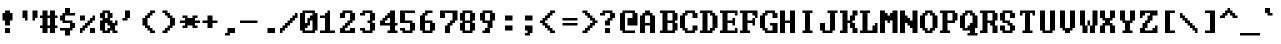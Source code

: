 SplineFontDB: 3.2
FontName: DOSSystemFont
FullName: DOS System Font Regular
FamilyName: DOS System Font
Weight: Book
Copyright: Copyright krystman 2008
Version: 1.0
ItalicAngle: 0
UnderlinePosition: 77
UnderlineWidth: 51
Ascent: 819
Descent: 205
InvalidEm: 0
sfntRevision: 0x00010000
LayerCount: 2
Layer: 0 1 "Back" 1
Layer: 1 1 "Fore" 0
XUID: [1021 320 507773281 22019]
StyleMap: 0x0040
FSType: 4
OS2Version: 2
OS2_WeightWidthSlopeOnly: 0
OS2_UseTypoMetrics: 0
CreationTime: 1738024437
ModificationTime: 1744641023
PfmFamily: 81
TTFWeight: 400
TTFWidth: 5
LineGap: 0
VLineGap: 0
Panose: 0 0 4 0 0 0 0 0 0 0
OS2TypoAscent: 576
OS2TypoAOffset: 0
OS2TypoDescent: -128
OS2TypoDOffset: 0
OS2TypoLinegap: 0
OS2WinAscent: 640
OS2WinAOffset: 0
OS2WinDescent: 128
OS2WinDOffset: 0
HheadAscent: 640
HheadAOffset: 0
HheadDescent: -128
HheadDOffset: 0
OS2SubXSize: 512
OS2SubYSize: 512
OS2SubXOff: 0
OS2SubYOff: -64
OS2SupXSize: 512
OS2SupYSize: 512
OS2SupXOff: 0
OS2SupYOff: 512
OS2StrikeYSize: 51
OS2StrikeYPos: 204
OS2CapHeight: 576
OS2XHeight: 384
OS2Vendor: 'FSTR'
OS2CodePages: 200101ff.cdff0000
OS2UnicodeRanges: 00000007.00000000.00000000.00000000
DEI: 91125
ShortTable: maxp 16
  1
  0
  335
  60
  11
  0
  0
  2
  0
  0
  0
  0
  0
  0
  0
  0
EndShort
LangName: 1033 "" "" "Regular" "DOS System Font" "" "Version 1.0" "" "FontStruct is a trademark of FontStruct.com" "https://fontstruct.com" "krystman" "+IBwA-DOS System Font+IB0A was built with FontStruct+AAoA-Designer description: A faithful recreation of the DOS / IBM PC System Font. Monospaced with very short descenders and thick font weight for better readability on low fidelity CRT displays. Makes me want to optimize AUTOEXEC.BATs all over again.+AA0ACgANAAoA-Including original +ACIA-More Latin+ACIA characters and custom made +ACIA-Extended Latin A+ACIA characters for good international compatibility.+AAoA" "https://fontstruct.com/fontstructions/show/87372/dos_system_font" "https://fontstruct.com/fontstructors/show/77107/krystman" "Creative Commons Attribution Share Alike" "http://creativecommons.org/licenses/by-sa/3.0/" "" "" "" "" "Five big quacking zephyrs jolt my wax bed"
Encoding: UnicodeBmp
UnicodeInterp: none
NameList: AGL For New Fonts
DisplaySize: -48
AntiAlias: 1
FitToEm: 0
WinInfo: 0 38 14
BeginChars: 65537 112

StartChar: .notdef
Encoding: 65536 -1 0
Width: 507
GlyphClass: 1
Flags: W
LayerCount: 2
Fore
SplineSet
373 50 m 1,0,-1
 221 268 l 1,1,-1
 69 50 l 1,2,-1
 373 50 l 1,0,-1
50 69 m 1,3,-1
 202 288 l 1,4,-1
 50 506 l 1,5,-1
 50 69 l 1,3,-1
393 69 m 1,6,-1
 393 506 l 1,7,-1
 240 288 l 1,8,-1
 393 69 l 1,6,-1
221 307 m 1,9,-1
 373 526 l 1,10,-1
 69 526 l 1,11,-1
 221 307 l 1,9,-1
0 0 m 1,12,-1
 0 576 l 1,13,-1
 443 576 l 1,14,-1
 443 0 l 1,15,-1
 0 0 l 1,12,-1
EndSplineSet
EndChar

StartChar: space
Encoding: 32 32 1
Width: 512
GlyphClass: 1
Flags: W
LayerCount: 2
EndChar

StartChar: exclam
Encoding: 33 33 2
Width: 512
GlyphClass: 1
Flags: W
LayerCount: 2
Fore
SplineSet
128 0 m 1,0,-1
 128 128 l 1,1,-1
 256 128 l 1,2,-1
 256 0 l 1,3,-1
 128 0 l 1,0,-1
128 192 m 1,4,-1
 128 320 l 1,5,-1
 64 320 l 1,6,-1
 64 512 l 1,7,-1
 128 512 l 1,8,-1
 128 576 l 1,9,-1
 256 576 l 1,10,-1
 256 512 l 1,11,-1
 320 512 l 1,12,-1
 320 320 l 1,13,-1
 256 320 l 1,14,-1
 256 192 l 1,15,-1
 128 192 l 1,4,-1
EndSplineSet
EndChar

StartChar: quotedbl
Encoding: 34 34 3
Width: 512
GlyphClass: 1
Flags: W
LayerCount: 2
Fore
SplineSet
128 320 m 1,0,-1
 128 384 l 1,1,-1
 64 384 l 1,2,-1
 64 576 l 1,3,-1
 192 576 l 1,4,-1
 192 320 l 1,5,-1
 128 320 l 1,0,-1
320 320 m 1,6,-1
 320 576 l 1,7,-1
 448 576 l 1,8,-1
 448 384 l 1,9,-1
 384 384 l 1,10,-1
 384 320 l 1,11,-1
 320 320 l 1,6,-1
EndSplineSet
EndChar

StartChar: numbersign
Encoding: 35 35 4
Width: 512
GlyphClass: 1
Flags: W
LayerCount: 2
Fore
SplineSet
256 192 m 1,0,-1
 256 384 l 1,1,-1
 192 384 l 1,2,-1
 192 192 l 1,3,-1
 256 192 l 1,0,-1
64 0 m 1,4,-1
 64 128 l 1,5,-1
 0 128 l 1,6,-1
 0 192 l 1,7,-1
 64 192 l 1,8,-1
 64 384 l 1,9,-1
 0 384 l 1,10,-1
 0 448 l 1,11,-1
 64 448 l 1,12,-1
 64 576 l 1,13,-1
 192 576 l 1,14,-1
 192 448 l 1,15,-1
 256 448 l 1,16,-1
 256 576 l 1,17,-1
 384 576 l 1,18,-1
 384 448 l 1,19,-1
 448 448 l 1,20,-1
 448 384 l 1,21,-1
 384 384 l 1,22,-1
 384 192 l 1,23,-1
 448 192 l 1,24,-1
 448 128 l 1,25,-1
 384 128 l 1,26,-1
 384 0 l 1,27,-1
 256 0 l 1,28,-1
 256 128 l 1,29,-1
 192 128 l 1,30,-1
 192 0 l 1,31,-1
 64 0 l 1,4,-1
EndSplineSet
EndChar

StartChar: dollar
Encoding: 36 36 5
Width: 512
GlyphClass: 1
Flags: W
LayerCount: 2
Fore
SplineSet
128 -64 m 1,0,-1
 128 64 l 1,1,-1
 0 64 l 1,2,-1
 0 128 l 1,3,-1
 256 128 l 1,4,-1
 256 256 l 1,5,-1
 64 256 l 1,6,-1
 64 320 l 1,7,-1
 0 320 l 1,8,-1
 0 448 l 1,9,-1
 64 448 l 1,10,-1
 64 512 l 1,11,-1
 128 512 l 1,12,-1
 128 640 l 1,13,-1
 256 640 l 1,14,-1
 256 512 l 1,15,-1
 384 512 l 1,16,-1
 384 448 l 1,17,-1
 128 448 l 1,18,-1
 128 320 l 1,19,-1
 320 320 l 1,20,-1
 320 256 l 1,21,-1
 384 256 l 1,22,-1
 384 128 l 1,23,-1
 320 128 l 1,24,-1
 320 64 l 1,25,-1
 256 64 l 1,26,-1
 256 -64 l 1,27,-1
 128 -64 l 1,0,-1
EndSplineSet
EndChar

StartChar: percent
Encoding: 37 37 6
Width: 512
GlyphClass: 1
Flags: W
LayerCount: 2
Fore
SplineSet
256 0 m 1,0,-1
 256 128 l 1,1,-1
 384 128 l 1,2,-1
 384 0 l 1,3,-1
 256 0 l 1,0,-1
0 320 m 1,4,-1
 0 448 l 1,5,-1
 128 448 l 1,6,-1
 128 320 l 1,7,-1
 0 320 l 1,4,-1
0 0 m 1,8,-1
 0 128 l 1,9,-1
 64 128 l 1,10,-1
 64 192 l 1,11,-1
 128 192 l 1,12,-1
 128 256 l 1,13,-1
 192 256 l 1,14,-1
 192 320 l 1,15,-1
 256 320 l 1,16,-1
 256 384 l 1,17,-1
 320 384 l 1,18,-1
 320 448 l 1,19,-1
 384 448 l 1,20,-1
 384 320 l 1,21,-1
 320 320 l 1,22,-1
 320 256 l 1,23,-1
 256 256 l 1,24,-1
 256 192 l 1,25,-1
 192 192 l 1,26,-1
 192 128 l 1,27,-1
 128 128 l 1,28,-1
 128 64 l 1,29,-1
 64 64 l 1,30,-1
 64 0 l 1,31,-1
 0 0 l 1,8,-1
EndSplineSet
EndChar

StartChar: ampersand
Encoding: 38 38 7
Width: 512
GlyphClass: 1
Flags: W
LayerCount: 2
Fore
SplineSet
192 64 m 1,0,-1
 192 128 l 1,1,-1
 256 128 l 1,2,-1
 256 192 l 1,3,-1
 192 192 l 1,4,-1
 192 256 l 1,5,-1
 128 256 l 1,6,-1
 128 64 l 1,7,-1
 192 64 l 1,0,-1
192 384 m 1,8,-1
 192 512 l 1,9,-1
 128 512 l 1,10,-1
 128 384 l 1,11,-1
 192 384 l 1,8,-1
64 0 m 1,12,-1
 64 64 l 1,13,-1
 0 64 l 1,14,-1
 0 320 l 1,15,-1
 64 320 l 1,16,-1
 64 384 l 1,17,-1
 0 384 l 1,18,-1
 0 512 l 1,19,-1
 64 512 l 1,20,-1
 64 576 l 1,21,-1
 256 576 l 1,22,-1
 256 512 l 1,23,-1
 320 512 l 1,24,-1
 320 384 l 1,25,-1
 256 384 l 1,26,-1
 256 320 l 1,27,-1
 320 320 l 1,28,-1
 320 256 l 1,29,-1
 384 256 l 1,30,-1
 384 320 l 1,31,-1
 448 320 l 1,32,-1
 448 192 l 1,33,-1
 384 192 l 1,34,-1
 384 64 l 1,35,-1
 448 64 l 1,36,-1
 448 0 l 1,37,-1
 320 0 l 1,38,-1
 320 64 l 1,39,-1
 256 64 l 1,40,-1
 256 0 l 1,41,-1
 64 0 l 1,12,-1
EndSplineSet
EndChar

StartChar: quotesingle
Encoding: 39 39 8
Width: 512
GlyphClass: 1
Flags: W
LayerCount: 2
Fore
SplineSet
64 320 m 1,0,-1
 64 384 l 1,1,-1
 128 384 l 1,2,-1
 128 576 l 1,3,-1
 256 576 l 1,4,-1
 256 384 l 1,5,-1
 192 384 l 1,6,-1
 192 320 l 1,7,-1
 64 320 l 1,0,-1
EndSplineSet
EndChar

StartChar: parenleft
Encoding: 40 40 9
Width: 512
GlyphClass: 1
Flags: W
LayerCount: 2
Fore
SplineSet
256 0 m 1,0,-1
 256 64 l 1,1,-1
 192 64 l 1,2,-1
 192 128 l 1,3,-1
 128 128 l 1,4,-1
 128 192 l 1,5,-1
 64 192 l 1,6,-1
 64 384 l 1,7,-1
 128 384 l 1,8,-1
 128 448 l 1,9,-1
 192 448 l 1,10,-1
 192 512 l 1,11,-1
 256 512 l 1,12,-1
 256 576 l 1,13,-1
 384 576 l 1,14,-1
 384 512 l 1,15,-1
 320 512 l 1,16,-1
 320 448 l 1,17,-1
 256 448 l 1,18,-1
 256 384 l 1,19,-1
 192 384 l 1,20,-1
 192 192 l 1,21,-1
 256 192 l 1,22,-1
 256 128 l 1,23,-1
 320 128 l 1,24,-1
 320 64 l 1,25,-1
 384 64 l 1,26,-1
 384 0 l 1,27,-1
 256 0 l 1,0,-1
EndSplineSet
EndChar

StartChar: parenright
Encoding: 41 41 10
Width: 512
GlyphClass: 1
Flags: W
LayerCount: 2
Fore
SplineSet
64 0 m 1,0,-1
 64 64 l 1,1,-1
 128 64 l 1,2,-1
 128 128 l 1,3,-1
 192 128 l 1,4,-1
 192 192 l 1,5,-1
 256 192 l 1,6,-1
 256 384 l 1,7,-1
 192 384 l 1,8,-1
 192 448 l 1,9,-1
 128 448 l 1,10,-1
 128 512 l 1,11,-1
 64 512 l 1,12,-1
 64 576 l 1,13,-1
 192 576 l 1,14,-1
 192 512 l 1,15,-1
 256 512 l 1,16,-1
 256 448 l 1,17,-1
 320 448 l 1,18,-1
 320 384 l 1,19,-1
 384 384 l 1,20,-1
 384 192 l 1,21,-1
 320 192 l 1,22,-1
 320 128 l 1,23,-1
 256 128 l 1,24,-1
 256 64 l 1,25,-1
 192 64 l 1,26,-1
 192 0 l 1,27,-1
 64 0 l 1,0,-1
EndSplineSet
EndChar

StartChar: asterisk
Encoding: 42 42 11
Width: 512
GlyphClass: 1
Flags: W
LayerCount: 2
Fore
SplineSet
64 128 m 1,0,-1
 64 192 l 1,1,-1
 128 192 l 1,2,-1
 128 256 l 1,3,-1
 0 256 l 1,4,-1
 0 320 l 1,5,-1
 128 320 l 1,6,-1
 128 384 l 1,7,-1
 64 384 l 1,8,-1
 64 448 l 1,9,-1
 192 448 l 1,10,-1
 192 384 l 1,11,-1
 320 384 l 1,12,-1
 320 448 l 1,13,-1
 448 448 l 1,14,-1
 448 384 l 1,15,-1
 384 384 l 1,16,-1
 384 320 l 1,17,-1
 512 320 l 1,18,-1
 512 256 l 1,19,-1
 384 256 l 1,20,-1
 384 192 l 1,21,-1
 448 192 l 1,22,-1
 448 128 l 1,23,-1
 320 128 l 1,24,-1
 320 192 l 1,25,-1
 192 192 l 1,26,-1
 192 128 l 1,27,-1
 64 128 l 1,0,-1
EndSplineSet
EndChar

StartChar: plus
Encoding: 43 43 12
Width: 512
GlyphClass: 1
Flags: W
LayerCount: 2
Fore
SplineSet
192 128 m 1,0,-1
 192 256 l 1,1,-1
 64 256 l 1,2,-1
 64 320 l 1,3,-1
 192 320 l 1,4,-1
 192 448 l 1,5,-1
 320 448 l 1,6,-1
 320 320 l 1,7,-1
 448 320 l 1,8,-1
 448 256 l 1,9,-1
 320 256 l 1,10,-1
 320 128 l 1,11,-1
 192 128 l 1,0,-1
EndSplineSet
EndChar

StartChar: comma
Encoding: 44 44 13
Width: 512
GlyphClass: 1
Flags: W
LayerCount: 2
Fore
SplineSet
128 -64 m 1,0,-1
 128 0 l 1,1,-1
 192 0 l 1,2,-1
 192 128 l 1,3,-1
 384 128 l 1,4,-1
 384 0 l 1,5,-1
 256 0 l 1,6,-1
 256 -64 l 1,7,-1
 128 -64 l 1,0,-1
EndSplineSet
EndChar

StartChar: hyphen
Encoding: 45 45 14
Width: 512
GlyphClass: 1
Flags: W
LayerCount: 2
Fore
SplineSet
0 256 m 1,0,-1
 0 320 l 1,1,-1
 448 320 l 1,2,-1
 448 256 l 1,3,-1
 0 256 l 1,0,-1
EndSplineSet
EndChar

StartChar: period
Encoding: 46 46 15
Width: 512
GlyphClass: 1
Flags: W
LayerCount: 2
Fore
SplineSet
192 0 m 1,0,-1
 192 128 l 1,1,-1
 384 128 l 1,2,-1
 384 0 l 1,3,-1
 192 0 l 1,0,-1
EndSplineSet
EndChar

StartChar: slash
Encoding: 47 47 16
Width: 512
GlyphClass: 1
Flags: W
LayerCount: 2
Fore
SplineSet
0 0 m 1,0,-1
 0 128 l 1,1,-1
 64 128 l 1,2,-1
 64 192 l 1,3,-1
 128 192 l 1,4,-1
 128 256 l 1,5,-1
 192 256 l 1,6,-1
 192 320 l 1,7,-1
 256 320 l 1,8,-1
 256 384 l 1,9,-1
 320 384 l 1,10,-1
 320 448 l 1,11,-1
 384 448 l 1,12,-1
 384 512 l 1,13,-1
 448 512 l 1,14,-1
 448 384 l 1,15,-1
 384 384 l 1,16,-1
 384 320 l 1,17,-1
 320 320 l 1,18,-1
 320 256 l 1,19,-1
 256 256 l 1,20,-1
 256 192 l 1,21,-1
 192 192 l 1,22,-1
 192 128 l 1,23,-1
 128 128 l 1,24,-1
 128 64 l 1,25,-1
 64 64 l 1,26,-1
 64 0 l 1,27,-1
 0 0 l 1,0,-1
EndSplineSet
EndChar

StartChar: zero
Encoding: 48 48 17
Width: 512
GlyphClass: 1
Flags: W
LayerCount: 2
Fore
SplineSet
320 64 m 1,0,-1
 320 320 l 1,1,-1
 256 320 l 1,2,-1
 256 192 l 1,3,-1
 192 192 l 1,4,-1
 192 128 l 1,5,-1
 128 128 l 1,6,-1
 128 64 l 1,7,-1
 320 64 l 1,0,-1
192 256 m 1,8,-1
 192 384 l 1,9,-1
 256 384 l 1,10,-1
 256 448 l 1,11,-1
 320 448 l 1,12,-1
 320 512 l 1,13,-1
 128 512 l 1,14,-1
 128 256 l 1,15,-1
 192 256 l 1,8,-1
64 0 m 1,16,-1
 64 64 l 1,17,-1
 0 64 l 1,18,-1
 0 512 l 1,19,-1
 64 512 l 1,20,-1
 64 576 l 1,21,-1
 384 576 l 1,22,-1
 384 512 l 1,23,-1
 448 512 l 1,24,-1
 448 64 l 1,25,-1
 384 64 l 1,26,-1
 384 0 l 1,27,-1
 64 0 l 1,16,-1
EndSplineSet
EndChar

StartChar: one
Encoding: 49 49 18
Width: 512
GlyphClass: 1
Flags: W
LayerCount: 2
Fore
SplineSet
0 0 m 1,0,-1
 0 64 l 1,1,-1
 128 64 l 1,2,-1
 128 384 l 1,3,-1
 0 384 l 1,4,-1
 0 448 l 1,5,-1
 128 448 l 1,6,-1
 128 512 l 1,7,-1
 192 512 l 1,8,-1
 192 576 l 1,9,-1
 256 576 l 1,10,-1
 256 64 l 1,11,-1
 384 64 l 1,12,-1
 384 0 l 1,13,-1
 0 0 l 1,0,-1
EndSplineSet
EndChar

StartChar: two
Encoding: 50 50 19
Width: 512
GlyphClass: 1
Flags: W
LayerCount: 2
Fore
SplineSet
0 0 m 1,0,-1
 0 128 l 1,1,-1
 64 128 l 1,2,-1
 64 192 l 1,3,-1
 128 192 l 1,4,-1
 128 256 l 1,5,-1
 192 256 l 1,6,-1
 192 320 l 1,7,-1
 256 320 l 1,8,-1
 256 512 l 1,9,-1
 128 512 l 1,10,-1
 128 384 l 1,11,-1
 0 384 l 1,12,-1
 0 512 l 1,13,-1
 64 512 l 1,14,-1
 64 576 l 1,15,-1
 320 576 l 1,16,-1
 320 512 l 1,17,-1
 384 512 l 1,18,-1
 384 320 l 1,19,-1
 320 320 l 1,20,-1
 320 256 l 1,21,-1
 256 256 l 1,22,-1
 256 192 l 1,23,-1
 192 192 l 1,24,-1
 192 128 l 1,25,-1
 128 128 l 1,26,-1
 128 64 l 1,27,-1
 256 64 l 1,28,-1
 256 128 l 1,29,-1
 384 128 l 1,30,-1
 384 0 l 1,31,-1
 0 0 l 1,0,-1
EndSplineSet
EndChar

StartChar: three
Encoding: 51 51 20
Width: 512
GlyphClass: 1
Flags: W
LayerCount: 2
Fore
SplineSet
64 0 m 1,0,-1
 64 64 l 1,1,-1
 0 64 l 1,2,-1
 0 128 l 1,3,-1
 128 128 l 1,4,-1
 128 64 l 1,5,-1
 256 64 l 1,6,-1
 256 256 l 1,7,-1
 192 256 l 1,8,-1
 192 320 l 1,9,-1
 256 320 l 1,10,-1
 256 512 l 1,11,-1
 128 512 l 1,12,-1
 128 448 l 1,13,-1
 0 448 l 1,14,-1
 0 512 l 1,15,-1
 64 512 l 1,16,-1
 64 576 l 1,17,-1
 320 576 l 1,18,-1
 320 512 l 1,19,-1
 384 512 l 1,20,-1
 384 320 l 1,21,-1
 320 320 l 1,22,-1
 320 256 l 1,23,-1
 384 256 l 1,24,-1
 384 64 l 1,25,-1
 320 64 l 1,26,-1
 320 0 l 1,27,-1
 64 0 l 1,0,-1
EndSplineSet
EndChar

StartChar: four
Encoding: 52 52 21
Width: 512
GlyphClass: 1
Flags: W
LayerCount: 2
Fore
SplineSet
256 256 m 1,0,-1
 256 384 l 1,1,-1
 192 384 l 1,2,-1
 192 320 l 1,3,-1
 128 320 l 1,4,-1
 128 256 l 1,5,-1
 256 256 l 1,0,-1
192 0 m 1,6,-1
 192 64 l 1,7,-1
 256 64 l 1,8,-1
 256 192 l 1,9,-1
 0 192 l 1,10,-1
 0 320 l 1,11,-1
 64 320 l 1,12,-1
 64 384 l 1,13,-1
 128 384 l 1,14,-1
 128 448 l 1,15,-1
 192 448 l 1,16,-1
 192 512 l 1,17,-1
 256 512 l 1,18,-1
 256 576 l 1,19,-1
 384 576 l 1,20,-1
 384 256 l 1,21,-1
 448 256 l 1,22,-1
 448 192 l 1,23,-1
 384 192 l 1,24,-1
 384 64 l 1,25,-1
 448 64 l 1,26,-1
 448 0 l 1,27,-1
 192 0 l 1,6,-1
EndSplineSet
EndChar

StartChar: five
Encoding: 53 53 22
Width: 512
GlyphClass: 1
Flags: W
LayerCount: 2
Fore
SplineSet
64 0 m 1,0,-1
 64 64 l 1,1,-1
 0 64 l 1,2,-1
 0 128 l 1,3,-1
 128 128 l 1,4,-1
 128 64 l 1,5,-1
 256 64 l 1,6,-1
 256 256 l 1,7,-1
 0 256 l 1,8,-1
 0 576 l 1,9,-1
 384 576 l 1,10,-1
 384 512 l 1,11,-1
 128 512 l 1,12,-1
 128 320 l 1,13,-1
 320 320 l 1,14,-1
 320 256 l 1,15,-1
 384 256 l 1,16,-1
 384 64 l 1,17,-1
 320 64 l 1,18,-1
 320 0 l 1,19,-1
 64 0 l 1,0,-1
EndSplineSet
EndChar

StartChar: six
Encoding: 54 54 23
Width: 512
GlyphClass: 1
Flags: W
LayerCount: 2
Fore
SplineSet
256 64 m 1,0,-1
 256 256 l 1,1,-1
 128 256 l 1,2,-1
 128 64 l 1,3,-1
 256 64 l 1,0,-1
64 0 m 1,4,-1
 64 64 l 1,5,-1
 0 64 l 1,6,-1
 0 448 l 1,7,-1
 64 448 l 1,8,-1
 64 512 l 1,9,-1
 128 512 l 1,10,-1
 128 576 l 1,11,-1
 320 576 l 1,12,-1
 320 512 l 1,13,-1
 192 512 l 1,14,-1
 192 448 l 1,15,-1
 128 448 l 1,16,-1
 128 320 l 1,17,-1
 320 320 l 1,18,-1
 320 256 l 1,19,-1
 384 256 l 1,20,-1
 384 64 l 1,21,-1
 320 64 l 1,22,-1
 320 0 l 1,23,-1
 64 0 l 1,4,-1
EndSplineSet
EndChar

StartChar: seven
Encoding: 55 55 24
Width: 512
GlyphClass: 1
Flags: W
LayerCount: 2
Fore
SplineSet
128 0 m 1,0,-1
 128 192 l 1,1,-1
 192 192 l 1,2,-1
 192 256 l 1,3,-1
 256 256 l 1,4,-1
 256 320 l 1,5,-1
 320 320 l 1,6,-1
 320 512 l 1,7,-1
 128 512 l 1,8,-1
 128 384 l 1,9,-1
 0 384 l 1,10,-1
 0 576 l 1,11,-1
 448 576 l 1,12,-1
 448 320 l 1,13,-1
 384 320 l 1,14,-1
 384 256 l 1,15,-1
 320 256 l 1,16,-1
 320 192 l 1,17,-1
 256 192 l 1,18,-1
 256 0 l 1,19,-1
 128 0 l 1,0,-1
EndSplineSet
EndChar

StartChar: eight
Encoding: 56 56 25
Width: 512
GlyphClass: 1
Flags: W
LayerCount: 2
Fore
SplineSet
256 64 m 1,0,-1
 256 256 l 1,1,-1
 128 256 l 1,2,-1
 128 64 l 1,3,-1
 256 64 l 1,0,-1
256 320 m 1,4,-1
 256 512 l 1,5,-1
 128 512 l 1,6,-1
 128 320 l 1,7,-1
 256 320 l 1,4,-1
64 0 m 1,8,-1
 64 64 l 1,9,-1
 0 64 l 1,10,-1
 0 256 l 1,11,-1
 64 256 l 1,12,-1
 64 320 l 1,13,-1
 0 320 l 1,14,-1
 0 512 l 1,15,-1
 64 512 l 1,16,-1
 64 576 l 1,17,-1
 320 576 l 1,18,-1
 320 512 l 1,19,-1
 384 512 l 1,20,-1
 384 320 l 1,21,-1
 320 320 l 1,22,-1
 320 256 l 1,23,-1
 384 256 l 1,24,-1
 384 64 l 1,25,-1
 320 64 l 1,26,-1
 320 0 l 1,27,-1
 64 0 l 1,8,-1
EndSplineSet
EndChar

StartChar: nine
Encoding: 57 57 26
Width: 512
GlyphClass: 1
Flags: W
LayerCount: 2
Fore
SplineSet
256 320 m 1,0,-1
 256 512 l 1,1,-1
 128 512 l 1,2,-1
 128 320 l 1,3,-1
 256 320 l 1,0,-1
64 0 m 1,4,-1
 64 64 l 1,5,-1
 128 64 l 1,6,-1
 128 128 l 1,7,-1
 192 128 l 1,8,-1
 192 256 l 1,9,-1
 64 256 l 1,10,-1
 64 320 l 1,11,-1
 0 320 l 1,12,-1
 0 512 l 1,13,-1
 64 512 l 1,14,-1
 64 576 l 1,15,-1
 320 576 l 1,16,-1
 320 512 l 1,17,-1
 384 512 l 1,18,-1
 384 320 l 1,19,-1
 320 320 l 1,20,-1
 320 128 l 1,21,-1
 256 128 l 1,22,-1
 256 0 l 1,23,-1
 64 0 l 1,4,-1
EndSplineSet
EndChar

StartChar: colon
Encoding: 58 58 27
Width: 512
GlyphClass: 1
Flags: W
LayerCount: 2
Fore
SplineSet
128 64 m 1,0,-1
 128 192 l 1,1,-1
 320 192 l 1,2,-1
 320 64 l 1,3,-1
 128 64 l 1,0,-1
128 320 m 1,4,-1
 128 448 l 1,5,-1
 320 448 l 1,6,-1
 320 320 l 1,7,-1
 128 320 l 1,4,-1
EndSplineSet
EndChar

StartChar: semicolon
Encoding: 59 59 28
Width: 512
GlyphClass: 1
Flags: W
LayerCount: 2
Fore
SplineSet
128 -64 m 1,0,-1
 128 0 l 1,1,-1
 192 0 l 1,2,-1
 192 64 l 1,3,-1
 128 64 l 1,4,-1
 128 192 l 1,5,-1
 320 192 l 1,6,-1
 320 0 l 1,7,-1
 256 0 l 1,8,-1
 256 -64 l 1,9,-1
 128 -64 l 1,0,-1
128 320 m 1,10,-1
 128 448 l 1,11,-1
 320 448 l 1,12,-1
 320 320 l 1,13,-1
 128 320 l 1,10,-1
EndSplineSet
EndChar

StartChar: less
Encoding: 60 60 29
Width: 512
GlyphClass: 1
Flags: W
LayerCount: 2
Fore
SplineSet
256 0 m 1,0,-1
 256 64 l 1,1,-1
 192 64 l 1,2,-1
 192 128 l 1,3,-1
 128 128 l 1,4,-1
 128 192 l 1,5,-1
 64 192 l 1,6,-1
 64 256 l 1,7,-1
 0 256 l 1,8,-1
 0 320 l 1,9,-1
 64 320 l 1,10,-1
 64 384 l 1,11,-1
 128 384 l 1,12,-1
 128 448 l 1,13,-1
 192 448 l 1,14,-1
 192 512 l 1,15,-1
 256 512 l 1,16,-1
 256 576 l 1,17,-1
 384 576 l 1,18,-1
 384 512 l 1,19,-1
 320 512 l 1,20,-1
 320 448 l 1,21,-1
 256 448 l 1,22,-1
 256 384 l 1,23,-1
 192 384 l 1,24,-1
 192 320 l 1,25,-1
 128 320 l 1,26,-1
 128 256 l 1,27,-1
 192 256 l 1,28,-1
 192 192 l 1,29,-1
 256 192 l 1,30,-1
 256 128 l 1,31,-1
 320 128 l 1,32,-1
 320 64 l 1,33,-1
 384 64 l 1,34,-1
 384 0 l 1,35,-1
 256 0 l 1,0,-1
EndSplineSet
EndChar

StartChar: equal
Encoding: 61 61 30
Width: 512
GlyphClass: 1
Flags: W
LayerCount: 2
Fore
SplineSet
64 192 m 1,0,-1
 64 256 l 1,1,-1
 448 256 l 1,2,-1
 448 192 l 1,3,-1
 64 192 l 1,0,-1
64 320 m 1,4,-1
 64 384 l 1,5,-1
 448 384 l 1,6,-1
 448 320 l 1,7,-1
 64 320 l 1,4,-1
EndSplineSet
EndChar

StartChar: greater
Encoding: 62 62 31
Width: 512
GlyphClass: 1
Flags: W
LayerCount: 2
Fore
SplineSet
64 0 m 1,0,-1
 64 64 l 1,1,-1
 128 64 l 1,2,-1
 128 128 l 1,3,-1
 192 128 l 1,4,-1
 192 192 l 1,5,-1
 256 192 l 1,6,-1
 256 256 l 1,7,-1
 320 256 l 1,8,-1
 320 320 l 1,9,-1
 256 320 l 1,10,-1
 256 384 l 1,11,-1
 192 384 l 1,12,-1
 192 448 l 1,13,-1
 128 448 l 1,14,-1
 128 512 l 1,15,-1
 64 512 l 1,16,-1
 64 576 l 1,17,-1
 192 576 l 1,18,-1
 192 512 l 1,19,-1
 256 512 l 1,20,-1
 256 448 l 1,21,-1
 320 448 l 1,22,-1
 320 384 l 1,23,-1
 384 384 l 1,24,-1
 384 320 l 1,25,-1
 448 320 l 1,26,-1
 448 256 l 1,27,-1
 384 256 l 1,28,-1
 384 192 l 1,29,-1
 320 192 l 1,30,-1
 320 128 l 1,31,-1
 256 128 l 1,32,-1
 256 64 l 1,33,-1
 192 64 l 1,34,-1
 192 0 l 1,35,-1
 64 0 l 1,0,-1
EndSplineSet
EndChar

StartChar: question
Encoding: 63 63 32
Width: 512
GlyphClass: 1
Flags: W
LayerCount: 2
Fore
SplineSet
128 0 m 1,0,-1
 128 128 l 1,1,-1
 256 128 l 1,2,-1
 256 0 l 1,3,-1
 128 0 l 1,0,-1
128 192 m 1,4,-1
 128 320 l 1,5,-1
 192 320 l 1,6,-1
 192 384 l 1,7,-1
 256 384 l 1,8,-1
 256 512 l 1,9,-1
 128 512 l 1,10,-1
 128 448 l 1,11,-1
 0 448 l 1,12,-1
 0 512 l 1,13,-1
 64 512 l 1,14,-1
 64 576 l 1,15,-1
 320 576 l 1,16,-1
 320 512 l 1,17,-1
 384 512 l 1,18,-1
 384 384 l 1,19,-1
 320 384 l 1,20,-1
 320 320 l 1,21,-1
 256 320 l 1,22,-1
 256 192 l 1,23,-1
 128 192 l 1,4,-1
EndSplineSet
EndChar

StartChar: at
Encoding: 64 64 33
Width: 512
GlyphClass: 1
Flags: W
LayerCount: 2
Fore
SplineSet
64 0 m 1,0,-1
 64 64 l 1,1,-1
 0 64 l 1,2,-1
 0 512 l 1,3,-1
 64 512 l 1,4,-1
 64 576 l 1,5,-1
 384 576 l 1,6,-1
 384 512 l 1,7,-1
 448 512 l 1,8,-1
 448 192 l 1,9,-1
 192 192 l 1,10,-1
 192 384 l 1,11,-1
 320 384 l 1,12,-1
 320 512 l 1,13,-1
 128 512 l 1,14,-1
 128 64 l 1,15,-1
 384 64 l 1,16,-1
 384 0 l 1,17,-1
 64 0 l 1,0,-1
EndSplineSet
EndChar

StartChar: A
Encoding: 65 65 34
Width: 512
GlyphClass: 1
Flags: W
LayerCount: 2
Fore
SplineSet
256 256 m 1,0,-1
 256 448 l 1,1,-1
 128 448 l 1,2,-1
 128 256 l 1,3,-1
 256 256 l 1,0,-1
0 0 m 1,4,-1
 0 448 l 1,5,-1
 64 448 l 1,6,-1
 64 512 l 1,7,-1
 128 512 l 1,8,-1
 128 576 l 1,9,-1
 256 576 l 1,10,-1
 256 512 l 1,11,-1
 320 512 l 1,12,-1
 320 448 l 1,13,-1
 384 448 l 1,14,-1
 384 0 l 1,15,-1
 256 0 l 1,16,-1
 256 192 l 1,17,-1
 128 192 l 1,18,-1
 128 0 l 1,19,-1
 0 0 l 1,4,-1
EndSplineSet
EndChar

StartChar: B
Encoding: 66 66 35
Width: 512
GlyphClass: 1
Flags: W
LayerCount: 2
Fore
SplineSet
320 64 m 1,0,-1
 320 256 l 1,1,-1
 192 256 l 1,2,-1
 192 64 l 1,3,-1
 320 64 l 1,0,-1
320 320 m 1,4,-1
 320 512 l 1,5,-1
 192 512 l 1,6,-1
 192 320 l 1,7,-1
 320 320 l 1,4,-1
0 0 m 1,8,-1
 0 64 l 1,9,-1
 64 64 l 1,10,-1
 64 512 l 1,11,-1
 0 512 l 1,12,-1
 0 576 l 1,13,-1
 384 576 l 1,14,-1
 384 512 l 1,15,-1
 448 512 l 1,16,-1
 448 320 l 1,17,-1
 384 320 l 1,18,-1
 384 256 l 1,19,-1
 448 256 l 1,20,-1
 448 64 l 1,21,-1
 384 64 l 1,22,-1
 384 0 l 1,23,-1
 0 0 l 1,8,-1
EndSplineSet
EndChar

StartChar: C
Encoding: 67 67 36
Width: 512
GlyphClass: 1
Flags: W
LayerCount: 2
Fore
SplineSet
128 0 m 1,0,-1
 128 64 l 1,1,-1
 64 64 l 1,2,-1
 64 128 l 1,3,-1
 0 128 l 1,4,-1
 0 448 l 1,5,-1
 64 448 l 1,6,-1
 64 512 l 1,7,-1
 128 512 l 1,8,-1
 128 576 l 1,9,-1
 384 576 l 1,10,-1
 384 512 l 1,11,-1
 448 512 l 1,12,-1
 448 384 l 1,13,-1
 320 384 l 1,14,-1
 320 512 l 1,15,-1
 192 512 l 1,16,-1
 192 448 l 1,17,-1
 128 448 l 1,18,-1
 128 128 l 1,19,-1
 192 128 l 1,20,-1
 192 64 l 1,21,-1
 320 64 l 1,22,-1
 320 192 l 1,23,-1
 448 192 l 1,24,-1
 448 64 l 1,25,-1
 384 64 l 1,26,-1
 384 0 l 1,27,-1
 128 0 l 1,0,-1
EndSplineSet
EndChar

StartChar: D
Encoding: 68 68 37
Width: 512
GlyphClass: 1
Flags: W
LayerCount: 2
Fore
SplineSet
256 64 m 1,0,-1
 256 128 l 1,1,-1
 320 128 l 1,2,-1
 320 448 l 1,3,-1
 256 448 l 1,4,-1
 256 512 l 1,5,-1
 192 512 l 1,6,-1
 192 64 l 1,7,-1
 256 64 l 1,0,-1
0 0 m 1,8,-1
 0 64 l 1,9,-1
 64 64 l 1,10,-1
 64 512 l 1,11,-1
 0 512 l 1,12,-1
 0 576 l 1,13,-1
 320 576 l 1,14,-1
 320 512 l 1,15,-1
 384 512 l 1,16,-1
 384 448 l 1,17,-1
 448 448 l 1,18,-1
 448 128 l 1,19,-1
 384 128 l 1,20,-1
 384 64 l 1,21,-1
 320 64 l 1,22,-1
 320 0 l 1,23,-1
 0 0 l 1,8,-1
EndSplineSet
EndChar

StartChar: E
Encoding: 69 69 38
Width: 512
GlyphClass: 1
Flags: W
LayerCount: 2
Fore
SplineSet
0 0 m 1,0,-1
 0 64 l 1,1,-1
 64 64 l 1,2,-1
 64 512 l 1,3,-1
 0 512 l 1,4,-1
 0 576 l 1,5,-1
 448 576 l 1,6,-1
 448 448 l 1,7,-1
 384 448 l 1,8,-1
 384 512 l 1,9,-1
 192 512 l 1,10,-1
 192 320 l 1,11,-1
 320 320 l 1,12,-1
 320 384 l 1,13,-1
 384 384 l 1,14,-1
 384 192 l 1,15,-1
 320 192 l 1,16,-1
 320 256 l 1,17,-1
 192 256 l 1,18,-1
 192 64 l 1,19,-1
 384 64 l 1,20,-1
 384 128 l 1,21,-1
 448 128 l 1,22,-1
 448 0 l 1,23,-1
 0 0 l 1,0,-1
EndSplineSet
EndChar

StartChar: F
Encoding: 70 70 39
Width: 512
GlyphClass: 1
Flags: W
LayerCount: 2
Fore
SplineSet
0 0 m 1,0,-1
 0 64 l 1,1,-1
 64 64 l 1,2,-1
 64 512 l 1,3,-1
 0 512 l 1,4,-1
 0 576 l 1,5,-1
 448 576 l 1,6,-1
 448 384 l 1,7,-1
 384 384 l 1,8,-1
 384 448 l 1,9,-1
 320 448 l 1,10,-1
 320 512 l 1,11,-1
 192 512 l 1,12,-1
 192 320 l 1,13,-1
 320 320 l 1,14,-1
 320 384 l 1,15,-1
 384 384 l 1,16,-1
 384 192 l 1,17,-1
 320 192 l 1,18,-1
 320 256 l 1,19,-1
 192 256 l 1,20,-1
 192 64 l 1,21,-1
 256 64 l 1,22,-1
 256 0 l 1,23,-1
 0 0 l 1,0,-1
EndSplineSet
EndChar

StartChar: G
Encoding: 71 71 40
Width: 512
GlyphClass: 1
Flags: W
LayerCount: 2
Fore
SplineSet
128 0 m 1,0,-1
 128 64 l 1,1,-1
 64 64 l 1,2,-1
 64 128 l 1,3,-1
 0 128 l 1,4,-1
 0 448 l 1,5,-1
 64 448 l 1,6,-1
 64 512 l 1,7,-1
 128 512 l 1,8,-1
 128 576 l 1,9,-1
 384 576 l 1,10,-1
 384 512 l 1,11,-1
 448 512 l 1,12,-1
 448 384 l 1,13,-1
 320 384 l 1,14,-1
 320 512 l 1,15,-1
 192 512 l 1,16,-1
 192 448 l 1,17,-1
 128 448 l 1,18,-1
 128 128 l 1,19,-1
 192 128 l 1,20,-1
 192 64 l 1,21,-1
 320 64 l 1,22,-1
 320 192 l 1,23,-1
 256 192 l 1,24,-1
 256 256 l 1,25,-1
 448 256 l 1,26,-1
 448 0 l 1,27,-1
 128 0 l 1,0,-1
EndSplineSet
EndChar

StartChar: H
Encoding: 72 72 41
Width: 512
GlyphClass: 1
Flags: W
LayerCount: 2
Fore
SplineSet
0 0 m 1,0,-1
 0 576 l 1,1,-1
 128 576 l 1,2,-1
 128 320 l 1,3,-1
 256 320 l 1,4,-1
 256 576 l 1,5,-1
 384 576 l 1,6,-1
 384 0 l 1,7,-1
 256 0 l 1,8,-1
 256 256 l 1,9,-1
 128 256 l 1,10,-1
 128 0 l 1,11,-1
 0 0 l 1,0,-1
EndSplineSet
EndChar

StartChar: I
Encoding: 73 73 42
Width: 512
GlyphClass: 1
Flags: W
LayerCount: 2
Fore
SplineSet
64 0 m 1,0,-1
 64 64 l 1,1,-1
 128 64 l 1,2,-1
 128 512 l 1,3,-1
 64 512 l 1,4,-1
 64 576 l 1,5,-1
 320 576 l 1,6,-1
 320 512 l 1,7,-1
 256 512 l 1,8,-1
 256 64 l 1,9,-1
 320 64 l 1,10,-1
 320 0 l 1,11,-1
 64 0 l 1,0,-1
EndSplineSet
EndChar

StartChar: J
Encoding: 74 74 43
Width: 512
GlyphClass: 1
Flags: W
LayerCount: 2
Fore
SplineSet
64 0 m 1,0,-1
 64 64 l 1,1,-1
 0 64 l 1,2,-1
 0 256 l 1,3,-1
 128 256 l 1,4,-1
 128 64 l 1,5,-1
 256 64 l 1,6,-1
 256 512 l 1,7,-1
 192 512 l 1,8,-1
 192 576 l 1,9,-1
 448 576 l 1,10,-1
 448 512 l 1,11,-1
 384 512 l 1,12,-1
 384 64 l 1,13,-1
 320 64 l 1,14,-1
 320 0 l 1,15,-1
 64 0 l 1,0,-1
EndSplineSet
EndChar

StartChar: K
Encoding: 75 75 44
Width: 512
GlyphClass: 1
Flags: W
LayerCount: 2
Fore
SplineSet
0 0 m 1,0,-1
 0 64 l 1,1,-1
 64 64 l 1,2,-1
 64 512 l 1,3,-1
 0 512 l 1,4,-1
 0 576 l 1,5,-1
 192 576 l 1,6,-1
 192 320 l 1,7,-1
 256 320 l 1,8,-1
 256 448 l 1,9,-1
 320 448 l 1,10,-1
 320 576 l 1,11,-1
 448 576 l 1,12,-1
 448 448 l 1,13,-1
 384 448 l 1,14,-1
 384 320 l 1,15,-1
 320 320 l 1,16,-1
 320 256 l 1,17,-1
 384 256 l 1,18,-1
 384 128 l 1,19,-1
 448 128 l 1,20,-1
 448 0 l 1,21,-1
 320 0 l 1,22,-1
 320 128 l 1,23,-1
 256 128 l 1,24,-1
 256 256 l 1,25,-1
 192 256 l 1,26,-1
 192 0 l 1,27,-1
 0 0 l 1,0,-1
EndSplineSet
EndChar

StartChar: L
Encoding: 76 76 45
Width: 512
GlyphClass: 1
Flags: W
LayerCount: 2
Fore
SplineSet
0 0 m 1,0,-1
 0 64 l 1,1,-1
 64 64 l 1,2,-1
 64 512 l 1,3,-1
 0 512 l 1,4,-1
 0 576 l 1,5,-1
 256 576 l 1,6,-1
 256 512 l 1,7,-1
 192 512 l 1,8,-1
 192 64 l 1,9,-1
 320 64 l 1,10,-1
 320 192 l 1,11,-1
 384 192 l 1,12,-1
 384 256 l 1,13,-1
 448 256 l 1,14,-1
 448 0 l 1,15,-1
 0 0 l 1,0,-1
EndSplineSet
EndChar

StartChar: M
Encoding: 77 77 46
Width: 512
GlyphClass: 1
Flags: W
LayerCount: 2
Fore
SplineSet
0 0 m 1,0,-1
 0 576 l 1,1,-1
 128 576 l 1,2,-1
 128 512 l 1,3,-1
 192 512 l 1,4,-1
 192 448 l 1,5,-1
 256 448 l 1,6,-1
 256 512 l 1,7,-1
 320 512 l 1,8,-1
 320 576 l 1,9,-1
 448 576 l 1,10,-1
 448 0 l 1,11,-1
 320 0 l 1,12,-1
 320 320 l 1,13,-1
 256 320 l 1,14,-1
 256 256 l 1,15,-1
 192 256 l 1,16,-1
 192 320 l 1,17,-1
 128 320 l 1,18,-1
 128 0 l 1,19,-1
 0 0 l 1,0,-1
EndSplineSet
EndChar

StartChar: N
Encoding: 78 78 47
Width: 512
GlyphClass: 1
Flags: W
LayerCount: 2
Fore
SplineSet
0 0 m 1,0,-1
 0 576 l 1,1,-1
 128 576 l 1,2,-1
 128 448 l 1,3,-1
 192 448 l 1,4,-1
 192 384 l 1,5,-1
 256 384 l 1,6,-1
 256 320 l 1,7,-1
 320 320 l 1,8,-1
 320 576 l 1,9,-1
 448 576 l 1,10,-1
 448 0 l 1,11,-1
 320 0 l 1,12,-1
 320 128 l 1,13,-1
 256 128 l 1,14,-1
 256 192 l 1,15,-1
 192 192 l 1,16,-1
 192 256 l 1,17,-1
 128 256 l 1,18,-1
 128 0 l 1,19,-1
 0 0 l 1,0,-1
EndSplineSet
EndChar

StartChar: O
Encoding: 79 79 48
Width: 512
GlyphClass: 1
Flags: W
LayerCount: 2
Fore
SplineSet
256 64 m 1,0,-1
 256 128 l 1,1,-1
 320 128 l 1,2,-1
 320 448 l 1,3,-1
 256 448 l 1,4,-1
 256 512 l 1,5,-1
 192 512 l 1,6,-1
 192 448 l 1,7,-1
 128 448 l 1,8,-1
 128 128 l 1,9,-1
 192 128 l 1,10,-1
 192 64 l 1,11,-1
 256 64 l 1,0,-1
128 0 m 1,12,-1
 128 64 l 1,13,-1
 64 64 l 1,14,-1
 64 128 l 1,15,-1
 0 128 l 1,16,-1
 0 448 l 1,17,-1
 64 448 l 1,18,-1
 64 512 l 1,19,-1
 128 512 l 1,20,-1
 128 576 l 1,21,-1
 320 576 l 1,22,-1
 320 512 l 1,23,-1
 384 512 l 1,24,-1
 384 448 l 1,25,-1
 448 448 l 1,26,-1
 448 128 l 1,27,-1
 384 128 l 1,28,-1
 384 64 l 1,29,-1
 320 64 l 1,30,-1
 320 0 l 1,31,-1
 128 0 l 1,12,-1
EndSplineSet
EndChar

StartChar: P
Encoding: 80 80 49
Width: 512
GlyphClass: 1
Flags: W
LayerCount: 2
Fore
SplineSet
320 320 m 1,0,-1
 320 512 l 1,1,-1
 192 512 l 1,2,-1
 192 320 l 1,3,-1
 320 320 l 1,0,-1
0 0 m 1,4,-1
 0 64 l 1,5,-1
 64 64 l 1,6,-1
 64 512 l 1,7,-1
 0 512 l 1,8,-1
 0 576 l 1,9,-1
 384 576 l 1,10,-1
 384 512 l 1,11,-1
 448 512 l 1,12,-1
 448 320 l 1,13,-1
 384 320 l 1,14,-1
 384 256 l 1,15,-1
 192 256 l 1,16,-1
 192 64 l 1,17,-1
 256 64 l 1,18,-1
 256 0 l 1,19,-1
 0 0 l 1,4,-1
EndSplineSet
EndChar

StartChar: Q
Encoding: 81 81 50
Width: 512
GlyphClass: 1
Flags: W
LayerCount: 2
Fore
SplineSet
192 128 m 1,0,-1
 192 192 l 1,1,-1
 256 192 l 1,2,-1
 256 256 l 1,3,-1
 320 256 l 1,4,-1
 320 448 l 1,5,-1
 256 448 l 1,6,-1
 256 512 l 1,7,-1
 192 512 l 1,8,-1
 192 448 l 1,9,-1
 128 448 l 1,10,-1
 128 128 l 1,11,-1
 192 128 l 1,0,-1
192 -64 m 1,12,-1
 192 0 l 1,13,-1
 256 0 l 1,14,-1
 256 64 l 1,15,-1
 64 64 l 1,16,-1
 64 128 l 1,17,-1
 0 128 l 1,18,-1
 0 448 l 1,19,-1
 64 448 l 1,20,-1
 64 512 l 1,21,-1
 128 512 l 1,22,-1
 128 576 l 1,23,-1
 320 576 l 1,24,-1
 320 512 l 1,25,-1
 384 512 l 1,26,-1
 384 448 l 1,27,-1
 448 448 l 1,28,-1
 448 128 l 1,29,-1
 384 128 l 1,30,-1
 384 0 l 1,31,-1
 448 0 l 1,32,-1
 448 -64 l 1,33,-1
 192 -64 l 1,12,-1
EndSplineSet
EndChar

StartChar: R
Encoding: 82 82 51
Width: 512
GlyphClass: 1
Flags: W
LayerCount: 2
Fore
SplineSet
320 320 m 1,0,-1
 320 512 l 1,1,-1
 192 512 l 1,2,-1
 192 320 l 1,3,-1
 320 320 l 1,0,-1
0 0 m 1,4,-1
 0 64 l 1,5,-1
 64 64 l 1,6,-1
 64 512 l 1,7,-1
 0 512 l 1,8,-1
 0 576 l 1,9,-1
 384 576 l 1,10,-1
 384 512 l 1,11,-1
 448 512 l 1,12,-1
 448 320 l 1,13,-1
 384 320 l 1,14,-1
 384 192 l 1,15,-1
 448 192 l 1,16,-1
 448 0 l 1,17,-1
 320 0 l 1,18,-1
 320 192 l 1,19,-1
 256 192 l 1,20,-1
 256 256 l 1,21,-1
 192 256 l 1,22,-1
 192 0 l 1,23,-1
 0 0 l 1,4,-1
EndSplineSet
EndChar

StartChar: S
Encoding: 83 83 52
Width: 512
GlyphClass: 1
Flags: W
LayerCount: 2
Fore
SplineSet
64 0 m 1,0,-1
 64 64 l 1,1,-1
 0 64 l 1,2,-1
 0 192 l 1,3,-1
 128 192 l 1,4,-1
 128 64 l 1,5,-1
 256 64 l 1,6,-1
 256 192 l 1,7,-1
 192 192 l 1,8,-1
 192 256 l 1,9,-1
 64 256 l 1,10,-1
 64 320 l 1,11,-1
 0 320 l 1,12,-1
 0 512 l 1,13,-1
 64 512 l 1,14,-1
 64 576 l 1,15,-1
 320 576 l 1,16,-1
 320 512 l 1,17,-1
 384 512 l 1,18,-1
 384 384 l 1,19,-1
 256 384 l 1,20,-1
 256 512 l 1,21,-1
 128 512 l 1,22,-1
 128 320 l 1,23,-1
 256 320 l 1,24,-1
 256 256 l 1,25,-1
 320 256 l 1,26,-1
 320 192 l 1,27,-1
 384 192 l 1,28,-1
 384 64 l 1,29,-1
 320 64 l 1,30,-1
 320 0 l 1,31,-1
 64 0 l 1,0,-1
EndSplineSet
EndChar

StartChar: T
Encoding: 84 84 53
Width: 512
GlyphClass: 1
Flags: W
LayerCount: 2
Fore
SplineSet
64 0 m 1,0,-1
 64 64 l 1,1,-1
 128 64 l 1,2,-1
 128 512 l 1,3,-1
 64 512 l 1,4,-1
 64 448 l 1,5,-1
 0 448 l 1,6,-1
 0 576 l 1,7,-1
 384 576 l 1,8,-1
 384 448 l 1,9,-1
 320 448 l 1,10,-1
 320 512 l 1,11,-1
 256 512 l 1,12,-1
 256 64 l 1,13,-1
 320 64 l 1,14,-1
 320 0 l 1,15,-1
 64 0 l 1,0,-1
EndSplineSet
EndChar

StartChar: U
Encoding: 85 85 54
Width: 512
GlyphClass: 1
Flags: W
LayerCount: 2
Fore
SplineSet
64 0 m 1,0,-1
 64 64 l 1,1,-1
 0 64 l 1,2,-1
 0 576 l 1,3,-1
 128 576 l 1,4,-1
 128 64 l 1,5,-1
 256 64 l 1,6,-1
 256 576 l 1,7,-1
 384 576 l 1,8,-1
 384 64 l 1,9,-1
 320 64 l 1,10,-1
 320 0 l 1,11,-1
 64 0 l 1,0,-1
EndSplineSet
EndChar

StartChar: V
Encoding: 86 86 55
Width: 512
GlyphClass: 1
Flags: W
LayerCount: 2
Fore
SplineSet
128 0 m 1,0,-1
 128 64 l 1,1,-1
 64 64 l 1,2,-1
 64 128 l 1,3,-1
 0 128 l 1,4,-1
 0 576 l 1,5,-1
 128 576 l 1,6,-1
 128 128 l 1,7,-1
 256 128 l 1,8,-1
 256 576 l 1,9,-1
 384 576 l 1,10,-1
 384 128 l 1,11,-1
 320 128 l 1,12,-1
 320 64 l 1,13,-1
 256 64 l 1,14,-1
 256 0 l 1,15,-1
 128 0 l 1,0,-1
EndSplineSet
EndChar

StartChar: W
Encoding: 87 87 56
Width: 512
GlyphClass: 1
Flags: W
LayerCount: 2
Fore
SplineSet
192 192 m 1,0,-1
 192 320 l 1,1,-1
 256 320 l 1,2,-1
 256 192 l 1,3,-1
 192 192 l 1,0,-1
64 0 m 1,4,-1
 64 192 l 1,5,-1
 0 192 l 1,6,-1
 0 576 l 1,7,-1
 128 576 l 1,8,-1
 128 192 l 1,9,-1
 192 192 l 1,10,-1
 192 0 l 1,11,-1
 64 0 l 1,4,-1
256 0 m 1,12,-1
 256 192 l 1,13,-1
 320 192 l 1,14,-1
 320 576 l 1,15,-1
 448 576 l 1,16,-1
 448 192 l 1,17,-1
 384 192 l 1,18,-1
 384 0 l 1,19,-1
 256 0 l 1,12,-1
EndSplineSet
EndChar

StartChar: X
Encoding: 88 88 57
Width: 512
GlyphClass: 1
Flags: W
LayerCount: 2
Fore
SplineSet
0 0 m 1,0,-1
 0 192 l 1,1,-1
 64 192 l 1,2,-1
 64 256 l 1,3,-1
 128 256 l 1,4,-1
 128 320 l 1,5,-1
 64 320 l 1,6,-1
 64 384 l 1,7,-1
 0 384 l 1,8,-1
 0 576 l 1,9,-1
 128 576 l 1,10,-1
 128 384 l 1,11,-1
 256 384 l 1,12,-1
 256 576 l 1,13,-1
 384 576 l 1,14,-1
 384 384 l 1,15,-1
 320 384 l 1,16,-1
 320 320 l 1,17,-1
 256 320 l 1,18,-1
 256 256 l 1,19,-1
 320 256 l 1,20,-1
 320 192 l 1,21,-1
 384 192 l 1,22,-1
 384 0 l 1,23,-1
 256 0 l 1,24,-1
 256 192 l 1,25,-1
 128 192 l 1,26,-1
 128 0 l 1,27,-1
 0 0 l 1,0,-1
EndSplineSet
EndChar

StartChar: Y
Encoding: 89 89 58
Width: 512
GlyphClass: 1
Flags: W
LayerCount: 2
Fore
SplineSet
64 0 m 1,0,-1
 64 64 l 1,1,-1
 128 64 l 1,2,-1
 128 256 l 1,3,-1
 64 256 l 1,4,-1
 64 320 l 1,5,-1
 0 320 l 1,6,-1
 0 576 l 1,7,-1
 128 576 l 1,8,-1
 128 320 l 1,9,-1
 256 320 l 1,10,-1
 256 576 l 1,11,-1
 384 576 l 1,12,-1
 384 320 l 1,13,-1
 320 320 l 1,14,-1
 320 256 l 1,15,-1
 256 256 l 1,16,-1
 256 64 l 1,17,-1
 320 64 l 1,18,-1
 320 0 l 1,19,-1
 64 0 l 1,0,-1
EndSplineSet
EndChar

StartChar: Z
Encoding: 90 90 59
Width: 512
GlyphClass: 1
Flags: W
LayerCount: 2
Fore
SplineSet
0 0 m 1,0,-1
 0 128 l 1,1,-1
 64 128 l 1,2,-1
 64 256 l 1,3,-1
 128 256 l 1,4,-1
 128 320 l 1,5,-1
 192 320 l 1,6,-1
 192 448 l 1,7,-1
 256 448 l 1,8,-1
 256 512 l 1,9,-1
 128 512 l 1,10,-1
 128 448 l 1,11,-1
 64 448 l 1,12,-1
 64 384 l 1,13,-1
 0 384 l 1,14,-1
 0 576 l 1,15,-1
 448 576 l 1,16,-1
 448 448 l 1,17,-1
 320 448 l 1,18,-1
 320 320 l 1,19,-1
 256 320 l 1,20,-1
 256 256 l 1,21,-1
 192 256 l 1,22,-1
 192 128 l 1,23,-1
 128 128 l 1,24,-1
 128 64 l 1,25,-1
 320 64 l 1,26,-1
 320 128 l 1,27,-1
 384 128 l 1,28,-1
 384 192 l 1,29,-1
 448 192 l 1,30,-1
 448 0 l 1,31,-1
 0 0 l 1,0,-1
EndSplineSet
EndChar

StartChar: bracketleft
Encoding: 91 91 60
Width: 512
GlyphClass: 1
Flags: W
LayerCount: 2
Fore
SplineSet
128 0 m 1,0,-1
 128 576 l 1,1,-1
 384 576 l 1,2,-1
 384 512 l 1,3,-1
 256 512 l 1,4,-1
 256 64 l 1,5,-1
 384 64 l 1,6,-1
 384 0 l 1,7,-1
 128 0 l 1,0,-1
EndSplineSet
EndChar

StartChar: backslash
Encoding: 92 92 61
Width: 512
GlyphClass: 1
Flags: W
LayerCount: 2
Fore
SplineSet
384 0 m 1,0,-1
 384 64 l 1,1,-1
 320 64 l 1,2,-1
 320 128 l 1,3,-1
 256 128 l 1,4,-1
 256 192 l 1,5,-1
 192 192 l 1,6,-1
 192 256 l 1,7,-1
 128 256 l 1,8,-1
 128 320 l 1,9,-1
 64 320 l 1,10,-1
 64 384 l 1,11,-1
 0 384 l 1,12,-1
 0 512 l 1,13,-1
 64 512 l 1,14,-1
 64 448 l 1,15,-1
 128 448 l 1,16,-1
 128 384 l 1,17,-1
 192 384 l 1,18,-1
 192 320 l 1,19,-1
 256 320 l 1,20,-1
 256 256 l 1,21,-1
 320 256 l 1,22,-1
 320 192 l 1,23,-1
 384 192 l 1,24,-1
 384 128 l 1,25,-1
 448 128 l 1,26,-1
 448 0 l 1,27,-1
 384 0 l 1,0,-1
EndSplineSet
EndChar

StartChar: bracketright
Encoding: 93 93 62
Width: 512
GlyphClass: 1
Flags: W
LayerCount: 2
Fore
SplineSet
128 0 m 1,0,-1
 128 64 l 1,1,-1
 256 64 l 1,2,-1
 256 512 l 1,3,-1
 128 512 l 1,4,-1
 128 576 l 1,5,-1
 384 576 l 1,6,-1
 384 0 l 1,7,-1
 128 0 l 1,0,-1
EndSplineSet
EndChar

StartChar: asciicircum
Encoding: 94 94 63
Width: 512
GlyphClass: 1
Flags: W
LayerCount: 2
Fore
SplineSet
0 384 m 1,0,-1
 0 448 l 1,1,-1
 64 448 l 1,2,-1
 64 512 l 1,3,-1
 128 512 l 1,4,-1
 128 576 l 1,5,-1
 192 576 l 1,6,-1
 192 640 l 1,7,-1
 256 640 l 1,8,-1
 256 576 l 1,9,-1
 320 576 l 1,10,-1
 320 512 l 1,11,-1
 384 512 l 1,12,-1
 384 448 l 1,13,-1
 448 448 l 1,14,-1
 448 384 l 1,15,-1
 320 384 l 1,16,-1
 320 448 l 1,17,-1
 256 448 l 1,18,-1
 256 512 l 1,19,-1
 192 512 l 1,20,-1
 192 448 l 1,21,-1
 128 448 l 1,22,-1
 128 384 l 1,23,-1
 0 384 l 1,0,-1
EndSplineSet
EndChar

StartChar: underscore
Encoding: 95 95 64
Width: 512
GlyphClass: 1
Flags: W
LayerCount: 2
Fore
SplineSet
0 -64 m 1,0,-1
 0 0 l 1,1,-1
 512 0 l 1,2,-1
 512 -64 l 1,3,-1
 0 -64 l 1,0,-1
EndSplineSet
EndChar

StartChar: grave
Encoding: 96 96 65
Width: 512
GlyphClass: 1
Flags: W
LayerCount: 2
Fore
SplineSet
192 448 m 1,0,-1
 192 512 l 1,1,-1
 128 512 l 1,2,-1
 128 640 l 1,3,-1
 256 640 l 1,4,-1
 256 512 l 1,5,-1
 320 512 l 1,6,-1
 320 448 l 1,7,-1
 192 448 l 1,0,-1
EndSplineSet
EndChar

StartChar: a
Encoding: 97 97 66
Width: 512
GlyphClass: 1
Flags: W
LayerCount: 2
Fore
SplineSet
64 0 m 1,0,-1
 64 64 l 1,1,-1
 0 64 l 1,2,-1
 0 192 l 1,3,-1
 64 192 l 1,4,-1
 64 256 l 1,5,-1
 256 256 l 1,6,-1
 256 320 l 1,7,-1
 64 320 l 1,8,-1
 64 384 l 1,9,-1
 320 384 l 1,10,-1
 320 320 l 1,11,-1
 384 320 l 1,12,-1
 384 64 l 1,13,-1
 448 64 l 1,14,-1
 448 0 l 1,15,-1
 320 0 l 1,16,-1
 320 64 l 1,17,-1
 256 64 l 1,18,-1
 256 192 l 1,19,-1
 128 192 l 1,20,-1
 128 64 l 1,21,-1
 256 64 l 1,22,-1
 256 0 l 1,23,-1
 64 0 l 1,0,-1
EndSplineSet
EndChar

StartChar: b
Encoding: 98 98 67
Width: 512
GlyphClass: 1
Flags: W
LayerCount: 2
Fore
SplineSet
0 0 m 1,0,-1
 0 64 l 1,1,-1
 64 64 l 1,2,-1
 64 512 l 1,3,-1
 0 512 l 1,4,-1
 0 576 l 1,5,-1
 192 576 l 1,6,-1
 192 384 l 1,7,-1
 384 384 l 1,8,-1
 384 320 l 1,9,-1
 448 320 l 1,10,-1
 448 64 l 1,11,-1
 384 64 l 1,12,-1
 384 0 l 1,13,-1
 192 0 l 1,14,-1
 192 64 l 1,15,-1
 320 64 l 1,16,-1
 320 320 l 1,17,-1
 192 320 l 1,18,-1
 192 64 l 1,19,-1
 128 64 l 1,20,-1
 128 0 l 1,21,-1
 0 0 l 1,0,-1
EndSplineSet
EndChar

StartChar: c
Encoding: 99 99 68
Width: 512
GlyphClass: 1
Flags: W
LayerCount: 2
Fore
SplineSet
64 0 m 1,0,-1
 64 64 l 1,1,-1
 0 64 l 1,2,-1
 0 320 l 1,3,-1
 64 320 l 1,4,-1
 64 384 l 1,5,-1
 320 384 l 1,6,-1
 320 320 l 1,7,-1
 384 320 l 1,8,-1
 384 256 l 1,9,-1
 256 256 l 1,10,-1
 256 320 l 1,11,-1
 128 320 l 1,12,-1
 128 64 l 1,13,-1
 256 64 l 1,14,-1
 256 128 l 1,15,-1
 384 128 l 1,16,-1
 384 64 l 1,17,-1
 320 64 l 1,18,-1
 320 0 l 1,19,-1
 64 0 l 1,0,-1
EndSplineSet
EndChar

StartChar: d
Encoding: 100 100 69
Width: 512
GlyphClass: 1
Flags: W
LayerCount: 2
Fore
SplineSet
64 0 m 1,0,-1
 64 64 l 1,1,-1
 0 64 l 1,2,-1
 0 320 l 1,3,-1
 64 320 l 1,4,-1
 64 384 l 1,5,-1
 256 384 l 1,6,-1
 256 512 l 1,7,-1
 192 512 l 1,8,-1
 192 576 l 1,9,-1
 384 576 l 1,10,-1
 384 64 l 1,11,-1
 448 64 l 1,12,-1
 448 0 l 1,13,-1
 320 0 l 1,14,-1
 320 64 l 1,15,-1
 256 64 l 1,16,-1
 256 320 l 1,17,-1
 128 320 l 1,18,-1
 128 64 l 1,19,-1
 256 64 l 1,20,-1
 256 0 l 1,21,-1
 64 0 l 1,0,-1
EndSplineSet
EndChar

StartChar: e
Encoding: 101 101 70
Width: 512
GlyphClass: 1
Flags: W
LayerCount: 2
Fore
SplineSet
256 256 m 1,0,-1
 256 320 l 1,1,-1
 128 320 l 1,2,-1
 128 256 l 1,3,-1
 256 256 l 1,0,-1
64 0 m 1,4,-1
 64 64 l 1,5,-1
 0 64 l 1,6,-1
 0 320 l 1,7,-1
 64 320 l 1,8,-1
 64 384 l 1,9,-1
 320 384 l 1,10,-1
 320 320 l 1,11,-1
 384 320 l 1,12,-1
 384 192 l 1,13,-1
 128 192 l 1,14,-1
 128 64 l 1,15,-1
 256 64 l 1,16,-1
 256 128 l 1,17,-1
 384 128 l 1,18,-1
 384 64 l 1,19,-1
 320 64 l 1,20,-1
 320 0 l 1,21,-1
 64 0 l 1,4,-1
EndSplineSet
EndChar

StartChar: f
Encoding: 102 102 71
Width: 512
GlyphClass: 1
Flags: W
LayerCount: 2
Fore
SplineSet
0 0 m 1,0,-1
 0 64 l 1,1,-1
 64 64 l 1,2,-1
 64 256 l 1,3,-1
 0 256 l 1,4,-1
 0 320 l 1,5,-1
 64 320 l 1,6,-1
 64 512 l 1,7,-1
 128 512 l 1,8,-1
 128 576 l 1,9,-1
 320 576 l 1,10,-1
 320 512 l 1,11,-1
 384 512 l 1,12,-1
 384 448 l 1,13,-1
 256 448 l 1,14,-1
 256 512 l 1,15,-1
 192 512 l 1,16,-1
 192 320 l 1,17,-1
 320 320 l 1,18,-1
 320 256 l 1,19,-1
 192 256 l 1,20,-1
 192 64 l 1,21,-1
 256 64 l 1,22,-1
 256 0 l 1,23,-1
 0 0 l 1,0,-1
EndSplineSet
EndChar

StartChar: g
Encoding: 103 103 72
Width: 512
GlyphClass: 1
Flags: W
LayerCount: 2
Fore
SplineSet
64 -128 m 1,0,-1
 64 -64 l 1,1,-1
 0 -64 l 1,2,-1
 0 0 l 1,3,-1
 128 0 l 1,4,-1
 128 -64 l 1,5,-1
 256 -64 l 1,6,-1
 256 -128 l 1,7,-1
 64 -128 l 1,0,-1
256 -64 m 1,8,-1
 256 64 l 1,9,-1
 64 64 l 1,10,-1
 64 128 l 1,11,-1
 0 128 l 1,12,-1
 0 320 l 1,13,-1
 64 320 l 1,14,-1
 64 384 l 1,15,-1
 256 384 l 1,16,-1
 256 320 l 1,17,-1
 128 320 l 1,18,-1
 128 128 l 1,19,-1
 256 128 l 1,20,-1
 256 320 l 1,21,-1
 320 320 l 1,22,-1
 320 384 l 1,23,-1
 448 384 l 1,24,-1
 448 320 l 1,25,-1
 384 320 l 1,26,-1
 384 -64 l 1,27,-1
 256 -64 l 1,8,-1
EndSplineSet
EndChar

StartChar: h
Encoding: 104 104 73
Width: 512
GlyphClass: 1
Flags: W
LayerCount: 2
Fore
SplineSet
320 0 m 1,0,-1
 320 320 l 1,1,-1
 256 320 l 1,2,-1
 256 384 l 1,3,-1
 384 384 l 1,4,-1
 384 320 l 1,5,-1
 448 320 l 1,6,-1
 448 0 l 1,7,-1
 320 0 l 1,0,-1
0 0 m 1,8,-1
 0 64 l 1,9,-1
 64 64 l 1,10,-1
 64 512 l 1,11,-1
 0 512 l 1,12,-1
 0 576 l 1,13,-1
 192 576 l 1,14,-1
 192 320 l 1,15,-1
 256 320 l 1,16,-1
 256 256 l 1,17,-1
 192 256 l 1,18,-1
 192 0 l 1,19,-1
 0 0 l 1,8,-1
EndSplineSet
EndChar

StartChar: i
Encoding: 105 105 74
Width: 512
GlyphClass: 1
Flags: W
LayerCount: 2
Fore
SplineSet
0 0 m 1,0,-1
 0 64 l 1,1,-1
 128 64 l 1,2,-1
 128 320 l 1,3,-1
 0 320 l 1,4,-1
 0 384 l 1,5,-1
 256 384 l 1,6,-1
 256 64 l 1,7,-1
 384 64 l 1,8,-1
 384 0 l 1,9,-1
 0 0 l 1,0,-1
128 448 m 1,10,-1
 128 576 l 1,11,-1
 256 576 l 1,12,-1
 256 448 l 1,13,-1
 128 448 l 1,10,-1
EndSplineSet
EndChar

StartChar: j
Encoding: 106 106 75
Width: 512
GlyphClass: 1
Flags: W
LayerCount: 2
Fore
SplineSet
64 -128 m 1,0,-1
 64 -64 l 1,1,-1
 0 -64 l 1,2,-1
 0 64 l 1,3,-1
 128 64 l 1,4,-1
 128 -64 l 1,5,-1
 256 -64 l 1,6,-1
 256 320 l 1,7,-1
 128 320 l 1,8,-1
 128 384 l 1,9,-1
 384 384 l 1,10,-1
 384 -64 l 1,11,-1
 320 -64 l 1,12,-1
 320 -128 l 1,13,-1
 64 -128 l 1,0,-1
256 448 m 1,14,-1
 256 576 l 1,15,-1
 384 576 l 1,16,-1
 384 448 l 1,17,-1
 256 448 l 1,14,-1
EndSplineSet
EndChar

StartChar: k
Encoding: 107 107 76
Width: 512
GlyphClass: 1
Flags: W
LayerCount: 2
Fore
SplineSet
0 0 m 1,0,-1
 0 64 l 1,1,-1
 64 64 l 1,2,-1
 64 512 l 1,3,-1
 0 512 l 1,4,-1
 0 576 l 1,5,-1
 192 576 l 1,6,-1
 192 256 l 1,7,-1
 256 256 l 1,8,-1
 256 320 l 1,9,-1
 320 320 l 1,10,-1
 320 384 l 1,11,-1
 448 384 l 1,12,-1
 448 320 l 1,13,-1
 384 320 l 1,14,-1
 384 256 l 1,15,-1
 320 256 l 1,16,-1
 320 192 l 1,17,-1
 384 192 l 1,18,-1
 384 128 l 1,19,-1
 448 128 l 1,20,-1
 448 0 l 1,21,-1
 320 0 l 1,22,-1
 320 128 l 1,23,-1
 256 128 l 1,24,-1
 256 192 l 1,25,-1
 192 192 l 1,26,-1
 192 0 l 1,27,-1
 0 0 l 1,0,-1
EndSplineSet
EndChar

StartChar: l
Encoding: 108 108 77
Width: 512
GlyphClass: 1
Flags: W
LayerCount: 2
Fore
SplineSet
0 0 m 1,0,-1
 0 64 l 1,1,-1
 128 64 l 1,2,-1
 128 512 l 1,3,-1
 0 512 l 1,4,-1
 0 576 l 1,5,-1
 256 576 l 1,6,-1
 256 64 l 1,7,-1
 384 64 l 1,8,-1
 384 0 l 1,9,-1
 0 0 l 1,0,-1
EndSplineSet
EndChar

StartChar: m
Encoding: 109 109 78
Width: 512
GlyphClass: 1
Flags: W
LayerCount: 2
Fore
SplineSet
0 0 m 1,0,-1
 0 384 l 1,1,-1
 384 384 l 1,2,-1
 384 320 l 1,3,-1
 448 320 l 1,4,-1
 448 0 l 1,5,-1
 320 0 l 1,6,-1
 320 320 l 1,7,-1
 256 320 l 1,8,-1
 256 64 l 1,9,-1
 192 64 l 1,10,-1
 192 320 l 1,11,-1
 128 320 l 1,12,-1
 128 0 l 1,13,-1
 0 0 l 1,0,-1
EndSplineSet
EndChar

StartChar: n
Encoding: 110 110 79
Width: 512
GlyphClass: 1
Flags: W
LayerCount: 2
Fore
SplineSet
0 0 m 1,0,-1
 0 384 l 1,1,-1
 320 384 l 1,2,-1
 320 320 l 1,3,-1
 384 320 l 1,4,-1
 384 0 l 1,5,-1
 256 0 l 1,6,-1
 256 320 l 1,7,-1
 128 320 l 1,8,-1
 128 0 l 1,9,-1
 0 0 l 1,0,-1
EndSplineSet
EndChar

StartChar: o
Encoding: 111 111 80
Width: 512
GlyphClass: 1
Flags: W
LayerCount: 2
Fore
SplineSet
256 64 m 1,0,-1
 256 320 l 1,1,-1
 128 320 l 1,2,-1
 128 64 l 1,3,-1
 256 64 l 1,0,-1
64 0 m 1,4,-1
 64 64 l 1,5,-1
 0 64 l 1,6,-1
 0 320 l 1,7,-1
 64 320 l 1,8,-1
 64 384 l 1,9,-1
 320 384 l 1,10,-1
 320 320 l 1,11,-1
 384 320 l 1,12,-1
 384 64 l 1,13,-1
 320 64 l 1,14,-1
 320 0 l 1,15,-1
 64 0 l 1,4,-1
EndSplineSet
EndChar

StartChar: p
Encoding: 112 112 81
Width: 512
GlyphClass: 1
Flags: W
LayerCount: 2
Fore
SplineSet
0 -128 m 1,0,-1
 0 -64 l 1,1,-1
 64 -64 l 1,2,-1
 64 320 l 1,3,-1
 0 320 l 1,4,-1
 0 384 l 1,5,-1
 128 384 l 1,6,-1
 128 320 l 1,7,-1
 192 320 l 1,8,-1
 192 64 l 1,9,-1
 320 64 l 1,10,-1
 320 320 l 1,11,-1
 192 320 l 1,12,-1
 192 384 l 1,13,-1
 384 384 l 1,14,-1
 384 320 l 1,15,-1
 448 320 l 1,16,-1
 448 64 l 1,17,-1
 384 64 l 1,18,-1
 384 0 l 1,19,-1
 192 0 l 1,20,-1
 192 -64 l 1,21,-1
 256 -64 l 1,22,-1
 256 -128 l 1,23,-1
 0 -128 l 1,0,-1
EndSplineSet
EndChar

StartChar: q
Encoding: 113 113 82
Width: 512
GlyphClass: 1
Flags: W
LayerCount: 2
Fore
SplineSet
192 -128 m 1,0,-1
 192 -64 l 1,1,-1
 256 -64 l 1,2,-1
 256 0 l 1,3,-1
 64 0 l 1,4,-1
 64 64 l 1,5,-1
 0 64 l 1,6,-1
 0 320 l 1,7,-1
 64 320 l 1,8,-1
 64 384 l 1,9,-1
 256 384 l 1,10,-1
 256 320 l 1,11,-1
 128 320 l 1,12,-1
 128 64 l 1,13,-1
 256 64 l 1,14,-1
 256 320 l 1,15,-1
 320 320 l 1,16,-1
 320 384 l 1,17,-1
 448 384 l 1,18,-1
 448 320 l 1,19,-1
 384 320 l 1,20,-1
 384 -64 l 1,21,-1
 448 -64 l 1,22,-1
 448 -128 l 1,23,-1
 192 -128 l 1,0,-1
EndSplineSet
EndChar

StartChar: r
Encoding: 114 114 83
Width: 512
GlyphClass: 1
Flags: W
LayerCount: 2
Fore
SplineSet
0 0 m 1,0,-1
 0 64 l 1,1,-1
 64 64 l 1,2,-1
 64 320 l 1,3,-1
 0 320 l 1,4,-1
 0 384 l 1,5,-1
 192 384 l 1,6,-1
 192 256 l 1,7,-1
 256 256 l 1,8,-1
 256 192 l 1,9,-1
 192 192 l 1,10,-1
 192 64 l 1,11,-1
 256 64 l 1,12,-1
 256 0 l 1,13,-1
 0 0 l 1,0,-1
320 192 m 1,14,-1
 320 256 l 1,15,-1
 256 256 l 1,16,-1
 256 384 l 1,17,-1
 384 384 l 1,18,-1
 384 320 l 1,19,-1
 448 320 l 1,20,-1
 448 192 l 1,21,-1
 320 192 l 1,14,-1
EndSplineSet
EndChar

StartChar: s
Encoding: 115 115 84
Width: 512
GlyphClass: 1
Flags: W
LayerCount: 2
Fore
SplineSet
64 0 m 1,0,-1
 64 64 l 1,1,-1
 0 64 l 1,2,-1
 0 128 l 1,3,-1
 128 128 l 1,4,-1
 128 64 l 1,5,-1
 256 64 l 1,6,-1
 256 128 l 1,7,-1
 192 128 l 1,8,-1
 192 192 l 1,9,-1
 320 192 l 1,10,-1
 320 128 l 1,11,-1
 384 128 l 1,12,-1
 384 64 l 1,13,-1
 320 64 l 1,14,-1
 320 0 l 1,15,-1
 64 0 l 1,0,-1
64 192 m 1,16,-1
 64 256 l 1,17,-1
 0 256 l 1,18,-1
 0 320 l 1,19,-1
 64 320 l 1,20,-1
 64 384 l 1,21,-1
 320 384 l 1,22,-1
 320 320 l 1,23,-1
 384 320 l 1,24,-1
 384 256 l 1,25,-1
 256 256 l 1,26,-1
 256 320 l 1,27,-1
 128 320 l 1,28,-1
 128 256 l 1,29,-1
 192 256 l 1,30,-1
 192 192 l 1,31,-1
 64 192 l 1,16,-1
EndSplineSet
EndChar

StartChar: t
Encoding: 116 116 85
Width: 512
GlyphClass: 1
Flags: W
LayerCount: 2
Fore
SplineSet
128 0 m 1,0,-1
 128 64 l 1,1,-1
 64 64 l 1,2,-1
 64 320 l 1,3,-1
 0 320 l 1,4,-1
 0 384 l 1,5,-1
 64 384 l 1,6,-1
 64 448 l 1,7,-1
 128 448 l 1,8,-1
 128 512 l 1,9,-1
 192 512 l 1,10,-1
 192 384 l 1,11,-1
 384 384 l 1,12,-1
 384 320 l 1,13,-1
 192 320 l 1,14,-1
 192 64 l 1,15,-1
 256 64 l 1,16,-1
 256 128 l 1,17,-1
 384 128 l 1,18,-1
 384 64 l 1,19,-1
 320 64 l 1,20,-1
 320 0 l 1,21,-1
 128 0 l 1,0,-1
EndSplineSet
EndChar

StartChar: u
Encoding: 117 117 86
Width: 512
GlyphClass: 1
Flags: W
LayerCount: 2
Fore
SplineSet
64 0 m 1,0,-1
 64 64 l 1,1,-1
 0 64 l 1,2,-1
 0 384 l 1,3,-1
 128 384 l 1,4,-1
 128 64 l 1,5,-1
 256 64 l 1,6,-1
 256 0 l 1,7,-1
 64 0 l 1,0,-1
320 0 m 1,8,-1
 320 64 l 1,9,-1
 256 64 l 1,10,-1
 256 384 l 1,11,-1
 384 384 l 1,12,-1
 384 64 l 1,13,-1
 448 64 l 1,14,-1
 448 0 l 1,15,-1
 320 0 l 1,8,-1
EndSplineSet
EndChar

StartChar: v
Encoding: 118 118 87
Width: 512
GlyphClass: 1
Flags: W
LayerCount: 2
Fore
SplineSet
128 0 m 1,0,-1
 128 64 l 1,1,-1
 64 64 l 1,2,-1
 64 128 l 1,3,-1
 0 128 l 1,4,-1
 0 384 l 1,5,-1
 128 384 l 1,6,-1
 128 128 l 1,7,-1
 256 128 l 1,8,-1
 256 384 l 1,9,-1
 384 384 l 1,10,-1
 384 128 l 1,11,-1
 320 128 l 1,12,-1
 320 64 l 1,13,-1
 256 64 l 1,14,-1
 256 0 l 1,15,-1
 128 0 l 1,0,-1
EndSplineSet
EndChar

StartChar: w
Encoding: 119 119 88
Width: 512
GlyphClass: 1
Flags: W
LayerCount: 2
Fore
SplineSet
192 128 m 1,0,-1
 192 256 l 1,1,-1
 256 256 l 1,2,-1
 256 128 l 1,3,-1
 192 128 l 1,0,-1
64 0 m 1,4,-1
 64 128 l 1,5,-1
 0 128 l 1,6,-1
 0 384 l 1,7,-1
 128 384 l 1,8,-1
 128 128 l 1,9,-1
 192 128 l 1,10,-1
 192 0 l 1,11,-1
 64 0 l 1,4,-1
256 0 m 1,12,-1
 256 128 l 1,13,-1
 320 128 l 1,14,-1
 320 384 l 1,15,-1
 448 384 l 1,16,-1
 448 128 l 1,17,-1
 384 128 l 1,18,-1
 384 0 l 1,19,-1
 256 0 l 1,12,-1
EndSplineSet
EndChar

StartChar: x
Encoding: 120 120 89
Width: 512
GlyphClass: 1
Flags: W
LayerCount: 2
Fore
SplineSet
0 0 m 1,0,-1
 0 64 l 1,1,-1
 64 64 l 1,2,-1
 64 128 l 1,3,-1
 128 128 l 1,4,-1
 128 256 l 1,5,-1
 64 256 l 1,6,-1
 64 320 l 1,7,-1
 0 320 l 1,8,-1
 0 384 l 1,9,-1
 128 384 l 1,10,-1
 128 320 l 1,11,-1
 192 320 l 1,12,-1
 192 256 l 1,13,-1
 256 256 l 1,14,-1
 256 320 l 1,15,-1
 320 320 l 1,16,-1
 320 384 l 1,17,-1
 448 384 l 1,18,-1
 448 320 l 1,19,-1
 384 320 l 1,20,-1
 384 256 l 1,21,-1
 320 256 l 1,22,-1
 320 128 l 1,23,-1
 384 128 l 1,24,-1
 384 64 l 1,25,-1
 448 64 l 1,26,-1
 448 0 l 1,27,-1
 320 0 l 1,28,-1
 320 64 l 1,29,-1
 256 64 l 1,30,-1
 256 128 l 1,31,-1
 192 128 l 1,32,-1
 192 64 l 1,33,-1
 128 64 l 1,34,-1
 128 0 l 1,35,-1
 0 0 l 1,0,-1
EndSplineSet
EndChar

StartChar: y
Encoding: 121 121 90
Width: 512
GlyphClass: 1
Flags: W
LayerCount: 2
Fore
SplineSet
0 -128 m 1,0,-1
 0 -64 l 1,1,-1
 192 -64 l 1,2,-1
 192 0 l 1,3,-1
 256 0 l 1,4,-1
 256 64 l 1,5,-1
 128 64 l 1,6,-1
 128 128 l 1,7,-1
 64 128 l 1,8,-1
 64 384 l 1,9,-1
 192 384 l 1,10,-1
 192 128 l 1,11,-1
 320 128 l 1,12,-1
 320 384 l 1,13,-1
 448 384 l 1,14,-1
 448 128 l 1,15,-1
 384 128 l 1,16,-1
 384 0 l 1,17,-1
 320 0 l 1,18,-1
 320 -64 l 1,19,-1
 256 -64 l 1,20,-1
 256 -128 l 1,21,-1
 0 -128 l 1,0,-1
EndSplineSet
EndChar

StartChar: z
Encoding: 122 122 91
Width: 512
GlyphClass: 1
Flags: W
LayerCount: 2
Fore
SplineSet
0 0 m 1,0,-1
 0 128 l 1,1,-1
 64 128 l 1,2,-1
 64 192 l 1,3,-1
 192 192 l 1,4,-1
 192 128 l 1,5,-1
 128 128 l 1,6,-1
 128 64 l 1,7,-1
 320 64 l 1,8,-1
 320 128 l 1,9,-1
 384 128 l 1,10,-1
 384 0 l 1,11,-1
 0 0 l 1,0,-1
192 192 m 1,12,-1
 192 256 l 1,13,-1
 256 256 l 1,14,-1
 256 320 l 1,15,-1
 64 320 l 1,16,-1
 64 256 l 1,17,-1
 0 256 l 1,18,-1
 0 384 l 1,19,-1
 384 384 l 1,20,-1
 384 256 l 1,21,-1
 320 256 l 1,22,-1
 320 192 l 1,23,-1
 192 192 l 1,12,-1
EndSplineSet
EndChar

StartChar: braceleft
Encoding: 123 123 92
Width: 512
GlyphClass: 1
Flags: W
LayerCount: 2
Fore
SplineSet
192 0 m 1,0,-1
 192 64 l 1,1,-1
 128 64 l 1,2,-1
 128 192 l 1,3,-1
 64 192 l 1,4,-1
 64 256 l 1,5,-1
 0 256 l 1,6,-1
 0 320 l 1,7,-1
 64 320 l 1,8,-1
 64 384 l 1,9,-1
 128 384 l 1,10,-1
 128 512 l 1,11,-1
 192 512 l 1,12,-1
 192 576 l 1,13,-1
 384 576 l 1,14,-1
 384 512 l 1,15,-1
 256 512 l 1,16,-1
 256 384 l 1,17,-1
 192 384 l 1,18,-1
 192 320 l 1,19,-1
 128 320 l 1,20,-1
 128 256 l 1,21,-1
 192 256 l 1,22,-1
 192 192 l 1,23,-1
 256 192 l 1,24,-1
 256 64 l 1,25,-1
 384 64 l 1,26,-1
 384 0 l 1,27,-1
 192 0 l 1,0,-1
EndSplineSet
EndChar

StartChar: bar
Encoding: 124 124 93
Width: 512
GlyphClass: 1
Flags: W
LayerCount: 2
Fore
SplineSet
192 0 m 1,0,-1
 192 256 l 1,1,-1
 320 256 l 1,2,-1
 320 0 l 1,3,-1
 192 0 l 1,0,-1
192 320 m 1,4,-1
 192 576 l 1,5,-1
 320 576 l 1,6,-1
 320 320 l 1,7,-1
 192 320 l 1,4,-1
EndSplineSet
EndChar

StartChar: braceright
Encoding: 125 125 94
Width: 512
GlyphClass: 1
Flags: W
LayerCount: 2
Fore
SplineSet
0 0 m 1,0,-1
 0 64 l 1,1,-1
 128 64 l 1,2,-1
 128 192 l 1,3,-1
 192 192 l 1,4,-1
 192 256 l 1,5,-1
 256 256 l 1,6,-1
 256 320 l 1,7,-1
 192 320 l 1,8,-1
 192 384 l 1,9,-1
 128 384 l 1,10,-1
 128 512 l 1,11,-1
 0 512 l 1,12,-1
 0 576 l 1,13,-1
 192 576 l 1,14,-1
 192 512 l 1,15,-1
 256 512 l 1,16,-1
 256 384 l 1,17,-1
 320 384 l 1,18,-1
 320 320 l 1,19,-1
 384 320 l 1,20,-1
 384 256 l 1,21,-1
 320 256 l 1,22,-1
 320 192 l 1,23,-1
 256 192 l 1,24,-1
 256 64 l 1,25,-1
 192 64 l 1,26,-1
 192 0 l 1,27,-1
 0 0 l 1,0,-1
EndSplineSet
EndChar

StartChar: asciitilde
Encoding: 126 126 95
Width: 512
GlyphClass: 1
Flags: W
LayerCount: 2
Fore
SplineSet
0 384 m 1,0,-1
 0 512 l 1,1,-1
 64 512 l 1,2,-1
 64 576 l 1,3,-1
 256 576 l 1,4,-1
 256 512 l 1,5,-1
 320 512 l 1,6,-1
 320 448 l 1,7,-1
 384 448 l 1,8,-1
 384 576 l 1,9,-1
 512 576 l 1,10,-1
 512 512 l 1,11,-1
 448 512 l 1,12,-1
 448 384 l 1,13,-1
 256 384 l 1,14,-1
 256 448 l 1,15,-1
 192 448 l 1,16,-1
 192 512 l 1,17,-1
 128 512 l 1,18,-1
 128 384 l 1,19,-1
 0 384 l 1,0,-1
EndSplineSet
EndChar

StartChar: emdash
Encoding: 8212 8212 96
Width: 512
GlyphClass: 1
Flags: W
LayerCount: 2
Fore
SplineSet
0 256 m 1,0,-1
 0 320 l 1,1,-1
 448 320 l 1,2,-1
 448 256 l 1,3,-1
 0 256 l 1,0,-1
EndSplineSet
EndChar

StartChar: quoteleft
Encoding: 8216 8216 97
Width: 512
GlyphClass: 1
Flags: W
LayerCount: 2
Fore
SplineSet
64 320 m 1,0,-1
 64 384 l 1,1,-1
 128 384 l 1,2,-1
 128 576 l 1,3,-1
 256 576 l 1,4,-1
 256 384 l 1,5,-1
 192 384 l 1,6,-1
 192 320 l 1,7,-1
 64 320 l 1,0,-1
EndSplineSet
EndChar

StartChar: quoteright
Encoding: 8217 8217 98
Width: 512
GlyphClass: 1
Flags: W
LayerCount: 2
Fore
SplineSet
64 320 m 1,0,-1
 64 384 l 1,1,-1
 128 384 l 1,2,-1
 128 576 l 1,3,-1
 256 576 l 1,4,-1
 256 384 l 1,5,-1
 192 384 l 1,6,-1
 192 320 l 1,7,-1
 64 320 l 1,0,-1
EndSplineSet
EndChar

StartChar: quotesinglbase
Encoding: 8218 8218 99
Width: 512
GlyphClass: 1
Flags: W
LayerCount: 2
Fore
SplineSet
128 0 m 1,0,-1
 128 128 l 1,1,-1
 320 128 l 1,2,-1
 320 0 l 1,3,-1
 128 0 l 1,0,-1
EndSplineSet
EndChar

StartChar: quotereversed
Encoding: 8219 8219 100
Width: 512
GlyphClass: 1
Flags: W
LayerCount: 2
Fore
SplineSet
64 320 m 1,0,-1
 64 384 l 1,1,-1
 128 384 l 1,2,-1
 128 576 l 1,3,-1
 256 576 l 1,4,-1
 256 384 l 1,5,-1
 192 384 l 1,6,-1
 192 320 l 1,7,-1
 64 320 l 1,0,-1
EndSplineSet
EndChar

StartChar: quotedblleft
Encoding: 8220 8220 101
Width: 512
GlyphClass: 1
Flags: W
LayerCount: 2
Fore
SplineSet
128 320 m 1,0,-1
 128 384 l 1,1,-1
 64 384 l 1,2,-1
 64 576 l 1,3,-1
 192 576 l 1,4,-1
 192 320 l 1,5,-1
 128 320 l 1,0,-1
320 320 m 1,6,-1
 320 576 l 1,7,-1
 448 576 l 1,8,-1
 448 384 l 1,9,-1
 384 384 l 1,10,-1
 384 320 l 1,11,-1
 320 320 l 1,6,-1
EndSplineSet
EndChar

StartChar: quotedblright
Encoding: 8221 8221 102
Width: 512
GlyphClass: 1
Flags: W
LayerCount: 2
Fore
SplineSet
128 320 m 1,0,-1
 128 384 l 1,1,-1
 64 384 l 1,2,-1
 64 576 l 1,3,-1
 192 576 l 1,4,-1
 192 320 l 1,5,-1
 128 320 l 1,0,-1
320 320 m 1,6,-1
 320 576 l 1,7,-1
 448 576 l 1,8,-1
 448 384 l 1,9,-1
 384 384 l 1,10,-1
 384 320 l 1,11,-1
 320 320 l 1,6,-1
EndSplineSet
EndChar

StartChar: quotedblbase
Encoding: 8222 8222 103
Width: 512
GlyphClass: 1
Flags: W
LayerCount: 2
Fore
SplineSet
128 0 m 1,0,-1
 128 64 l 1,1,-1
 64 64 l 1,2,-1
 64 256 l 1,3,-1
 192 256 l 1,4,-1
 192 0 l 1,5,-1
 128 0 l 1,0,-1
320 0 m 1,6,-1
 320 256 l 1,7,-1
 448 256 l 1,8,-1
 448 64 l 1,9,-1
 384 64 l 1,10,-1
 384 0 l 1,11,-1
 320 0 l 1,6,-1
EndSplineSet
EndChar

StartChar: dagger
Encoding: 8224 8224 104
Width: 512
GlyphClass: 1
Flags: W
LayerCount: 2
Fore
SplineSet
192 0 m 1,0,-1
 192 256 l 1,1,-1
 0 256 l 1,2,-1
 0 320 l 1,3,-1
 192 320 l 1,4,-1
 192 576 l 1,5,-1
 320 576 l 1,6,-1
 320 320 l 1,7,-1
 512 320 l 1,8,-1
 512 256 l 1,9,-1
 320 256 l 1,10,-1
 320 0 l 1,11,-1
 192 0 l 1,0,-1
EndSplineSet
EndChar

StartChar: ellipsis
Encoding: 8230 8230 105
Width: 512
GlyphClass: 1
Flags: W
LayerCount: 2
Fore
SplineSet
0 0 m 1,0,-1
 0 128 l 1,1,-1
 128 128 l 1,2,-1
 128 0 l 1,3,-1
 0 0 l 1,0,-1
192 0 m 1,4,-1
 192 128 l 1,5,-1
 320 128 l 1,6,-1
 320 0 l 1,7,-1
 192 0 l 1,4,-1
384 0 m 1,8,-1
 384 128 l 1,9,-1
 512 128 l 1,10,-1
 512 0 l 1,11,-1
 384 0 l 1,8,-1
EndSplineSet
EndChar

StartChar: guilsinglleft
Encoding: 8249 8249 106
Width: 512
GlyphClass: 1
Flags: W
LayerCount: 2
Fore
SplineSet
256 0 m 1,0,-1
 256 64 l 1,1,-1
 192 64 l 1,2,-1
 192 128 l 1,3,-1
 128 128 l 1,4,-1
 128 192 l 1,5,-1
 64 192 l 1,6,-1
 64 256 l 1,7,-1
 0 256 l 1,8,-1
 0 320 l 1,9,-1
 64 320 l 1,10,-1
 64 384 l 1,11,-1
 128 384 l 1,12,-1
 128 448 l 1,13,-1
 192 448 l 1,14,-1
 192 512 l 1,15,-1
 256 512 l 1,16,-1
 256 576 l 1,17,-1
 384 576 l 1,18,-1
 384 512 l 1,19,-1
 320 512 l 1,20,-1
 320 448 l 1,21,-1
 256 448 l 1,22,-1
 256 384 l 1,23,-1
 192 384 l 1,24,-1
 192 320 l 1,25,-1
 128 320 l 1,26,-1
 128 256 l 1,27,-1
 192 256 l 1,28,-1
 192 192 l 1,29,-1
 256 192 l 1,30,-1
 256 128 l 1,31,-1
 320 128 l 1,32,-1
 320 64 l 1,33,-1
 384 64 l 1,34,-1
 384 0 l 1,35,-1
 256 0 l 1,0,-1
EndSplineSet
EndChar

StartChar: guilsinglright
Encoding: 8250 8250 107
Width: 512
GlyphClass: 1
Flags: W
LayerCount: 2
Fore
SplineSet
0 0 m 1,0,-1
 0 64 l 1,1,-1
 64 64 l 1,2,-1
 64 128 l 1,3,-1
 128 128 l 1,4,-1
 128 192 l 1,5,-1
 192 192 l 1,6,-1
 192 256 l 1,7,-1
 256 256 l 1,8,-1
 256 320 l 1,9,-1
 192 320 l 1,10,-1
 192 384 l 1,11,-1
 128 384 l 1,12,-1
 128 448 l 1,13,-1
 64 448 l 1,14,-1
 64 512 l 1,15,-1
 0 512 l 1,16,-1
 0 576 l 1,17,-1
 128 576 l 1,18,-1
 128 512 l 1,19,-1
 192 512 l 1,20,-1
 192 448 l 1,21,-1
 256 448 l 1,22,-1
 256 384 l 1,23,-1
 320 384 l 1,24,-1
 320 320 l 1,25,-1
 384 320 l 1,26,-1
 384 256 l 1,27,-1
 320 256 l 1,28,-1
 320 192 l 1,29,-1
 256 192 l 1,30,-1
 256 128 l 1,31,-1
 192 128 l 1,32,-1
 192 64 l 1,33,-1
 128 64 l 1,34,-1
 128 0 l 1,35,-1
 0 0 l 1,0,-1
EndSplineSet
EndChar

StartChar: Euro
Encoding: 8364 8364 108
Width: 512
GlyphClass: 1
Flags: W
LayerCount: 2
Fore
SplineSet
128 0 m 1,0,-1
 128 64 l 1,1,-1
 64 64 l 1,2,-1
 64 128 l 1,3,-1
 0 128 l 1,4,-1
 0 448 l 1,5,-1
 64 448 l 1,6,-1
 64 512 l 1,7,-1
 128 512 l 1,8,-1
 128 576 l 1,9,-1
 384 576 l 1,10,-1
 384 512 l 1,11,-1
 448 512 l 1,12,-1
 448 384 l 1,13,-1
 320 384 l 1,14,-1
 320 512 l 1,15,-1
 192 512 l 1,16,-1
 192 448 l 1,17,-1
 128 448 l 1,18,-1
 128 384 l 1,19,-1
 256 384 l 1,20,-1
 256 320 l 1,21,-1
 128 320 l 1,22,-1
 128 256 l 1,23,-1
 256 256 l 1,24,-1
 256 192 l 1,25,-1
 128 192 l 1,26,-1
 128 128 l 1,27,-1
 192 128 l 1,28,-1
 192 64 l 1,29,-1
 320 64 l 1,30,-1
 320 192 l 1,31,-1
 448 192 l 1,32,-1
 448 64 l 1,33,-1
 384 64 l 1,34,-1
 384 0 l 1,35,-1
 128 0 l 1,0,-1
EndSplineSet
EndChar

StartChar: trademark
Encoding: 8482 8482 109
Width: 512
GlyphClass: 1
Flags: W
LayerCount: 2
Fore
SplineSet
64 256 m 1,0,-1
 64 512 l 1,1,-1
 0 512 l 1,2,-1
 0 576 l 1,3,-1
 192 576 l 1,4,-1
 192 512 l 1,5,-1
 128 512 l 1,6,-1
 128 256 l 1,7,-1
 64 256 l 1,0,-1
256 256 m 1,8,-1
 256 576 l 1,9,-1
 512 576 l 1,10,-1
 512 256 l 1,11,-1
 448 256 l 1,12,-1
 448 320 l 1,13,-1
 320 320 l 1,14,-1
 320 256 l 1,15,-1
 256 256 l 1,8,-1
EndSplineSet
EndChar

StartChar: uniFB01
Encoding: 64257 64257 110
Width: 512
GlyphClass: 1
Flags: W
LayerCount: 2
Fore
SplineSet
320 0 m 1,0,-1
 320 448 l 1,1,-1
 448 448 l 1,2,-1
 448 0 l 1,3,-1
 320 0 l 1,0,-1
64 0 m 1,4,-1
 64 384 l 1,5,-1
 0 384 l 1,6,-1
 0 448 l 1,7,-1
 64 448 l 1,8,-1
 64 576 l 1,9,-1
 128 576 l 1,10,-1
 128 640 l 1,11,-1
 256 640 l 1,12,-1
 256 576 l 1,13,-1
 192 576 l 1,14,-1
 192 448 l 1,15,-1
 256 448 l 1,16,-1
 256 384 l 1,17,-1
 192 384 l 1,18,-1
 192 0 l 1,19,-1
 64 0 l 1,4,-1
320 512 m 1,20,-1
 320 640 l 1,21,-1
 448 640 l 1,22,-1
 448 512 l 1,23,-1
 320 512 l 1,20,-1
EndSplineSet
EndChar

StartChar: uniFB02
Encoding: 64258 64258 111
Width: 512
GlyphClass: 1
Flags: W
LayerCount: 2
Fore
SplineSet
64 0 m 1,0,-1
 64 384 l 1,1,-1
 0 384 l 1,2,-1
 0 448 l 1,3,-1
 64 448 l 1,4,-1
 64 576 l 1,5,-1
 128 576 l 1,6,-1
 128 640 l 1,7,-1
 256 640 l 1,8,-1
 256 576 l 1,9,-1
 192 576 l 1,10,-1
 192 448 l 1,11,-1
 256 448 l 1,12,-1
 256 384 l 1,13,-1
 192 384 l 1,14,-1
 192 0 l 1,15,-1
 64 0 l 1,0,-1
320 0 m 1,16,-1
 320 640 l 1,17,-1
 448 640 l 1,18,-1
 448 0 l 1,19,-1
 320 0 l 1,16,-1
EndSplineSet
EndChar
EndChars
EndSplineFont
